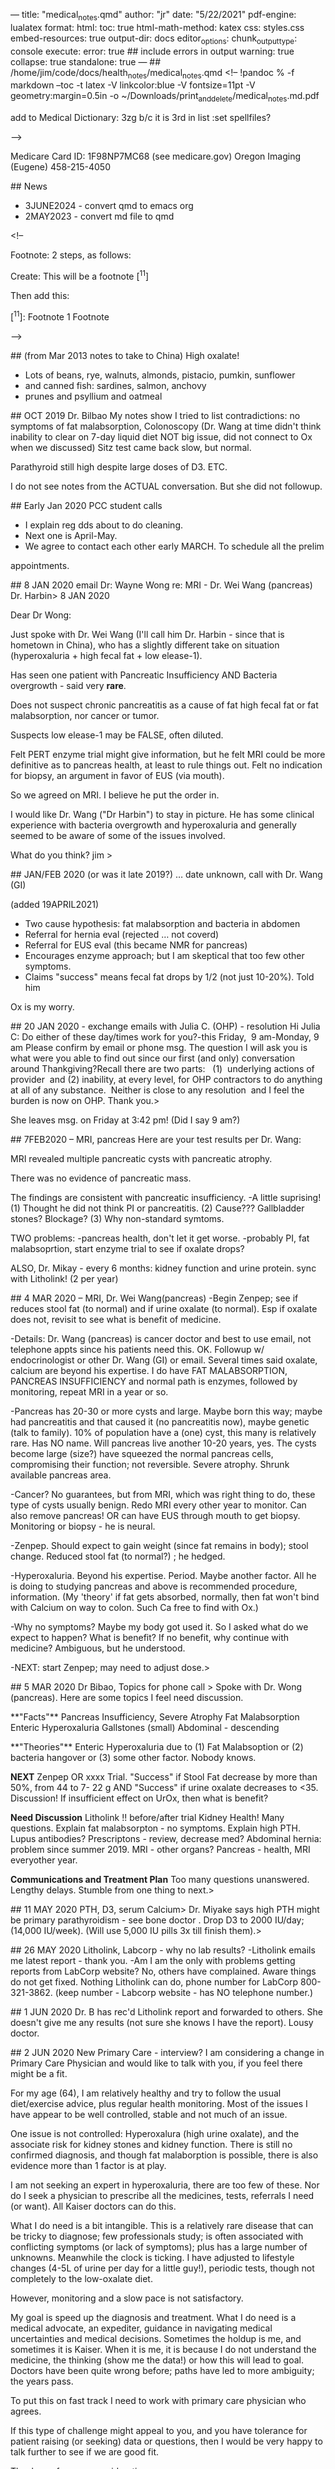---
title: "medical_notes.qmd"
author: "jr"
date: "5/22/2021"
pdf-engine: lualatex
format:
    html:
        toc: true
        html-math-method: katex
        css: styles.css
        embed-resources: true
output-dir: docs
editor_options: 
  chunk_output_type: console
execute: 
  error: true                   ## include errors in output
  warning: true
  collapse: true
  standalone: true
---
## /home/jim/code/docs/health_notes/medical_notes.qmd
<!--
!pandoc % -f markdown --toc -t latex -V linkcolor:blue -V fontsize=11pt -V geometry:margin=0.5in -o ~/Downloads/print_and_delete/medical_notes.md.pdf

add to Medical Dictionary:
3zg
b/c  it is 3rd in list :set spellfiles?

-->

Medicare Card ID:   1F98NP7MC68   (see medicare.gov)
Oregon Imaging (Eugene) 458-215-4050

##  News
-   3JUNE2024 - convert qmd to  emacs org
-   2MAY2023  - convert md file to qmd

<!--

    Footnote:   2 steps, as follows:


Create:
        This will be a footnote [^11] 


Then add this:

        [^11]:  Footnote 1  Footnote 

-->


##  (from Mar 2013 notes to take to China)
High oxalate!
- Lots of beans, rye, walnuts, almonds, pistacio, pumkin, sunflower
- and canned fish:  sardines, salmon, anchovy
- prunes and psyllium and oatmeal

## OCT 2019  Dr. Bilbao
My notes show I tried to list contradictions:    no symptoms of fat
malabsorption, Colonoscopy (Dr. Wang at time didn't think inability to clear on
7-day liquid diet NOT big issue, did not connect to Ox when we discussed)  Sitz
test came back slow, but normal.

Parathyroid still high despite large doses of D3.
ETC.

I do not see notes from the ACTUAL conversation.   But she did not followup.



## Early Jan 2020  PCC student calls
-	I explain reg dds about to do cleaning.
-	Next one is April-May.
-	We agree to contact each other early MARCH.   To schedule all the prelim
appointments.

##  8 JAN 2020   email Dr: Wayne Wong re: MRI - Dr. Wei Wang (pancreas) Dr. Harbin> 
8 JAN 2020

Dear Dr Wong:

Just spoke with Dr. Wei Wang (I'll call him Dr. Harbin - since that is hometown
in China), who has a slightly different take on situation (hyperoxaluria + high
fecal fat + low elease-1).

Has seen one patient with Pancreatic Insufficiency AND Bacteria overgrowth - said very *rare*.

Does not suspect chronic pancreatitis as a cause of fat high fecal fat or fat
malabsorption, nor cancer or tumor.  

Suspects low elease-1 may be FALSE, often diluted.

Felt PERT enzyme trial might give information, but he felt MRI could be more
definitive as to pancreas health, at least to rule things out.    Felt no
indication for biopsy, an argument in favor of EUS (via mouth).

So we agreed on MRI.  I believe he put the order in.

I would like Dr. Wang ("Dr Harbin") to stay in picture.   He has some clinical
experience with bacteria overgrowth and hyperoxaluria and generally seemed to
be aware of some of the issues involved. 


What do you think?  jim
> 

##  JAN/FEB 2020 (or was it late 2019?) ... date unknown, call with Dr. Wang (GI)

(added 19APRIL2021)
  *  Two cause hypothesis:   fat malabsorption and bacteria in abdomen
  *  Referral for hernia eval (rejected ... not coverd)
  *  Referral for EUS eval (this became NMR for pancreas)
  *  Encourages enzyme approach; but I am skeptical that too few other symptoms.
  *  Claims "success" means fecal fat drops by 1/2 (not just 10-20%).   Told him
  Ox is my worry.

## 20 JAN 2020 - exchange emails with Julia C.  (OHP) - resolution
Hi Julia C:
Do either of these day/times work for you?-this Friday,  9 am-Monday, 9 am
Please confirm by email or phone msg.
The question I will ask you is what were you able to find out since our first (and only) conversation around Thankgiving?Recall there are two parts:   (1)  underlying actions of provider  and (2) inability, at every level, for OHP contractors to do anything at all of any substance.  Neither is close to any resolution  and I feel the burden is now on OHP.
Thank you.> 

She leaves msg.  on Friday at 3:42 pm!   (Did I say 9 am?)

## 7FEB2020 -- MRI, pancreas
Here are your test results per Dr. Wang:

MRI revealed multiple pancreatic cysts with pancreatic atrophy.

There was no evidence of pancreatic mass.

The findings are consistent with pancreatic insufficiency.
-A little suprising!   
(1) Thought he did not think PI or pancreatitis.
(2) Cause???  Gallbladder stones? Blockage?
(3) Why non-standard symtoms.

TWO problems:
-pancreas health, don't let it get worse.
-probably PI, fat malabsoprtion,  start enzyme trial to see if oxalate drops?

ALSO, Dr. Mikay - every 6 months:   kidney function and urine protein.
sync with Litholink! (2 per year)


## 4 MAR 2020 -- MRI, Dr. Wei Wang(pancreas)
-Begin Zenpep; see if reduces stool fat (to normal) and if urine oxalate (to
normal).  Esp if oxalate does not, revisit to see what is benefit of medicine.

-Details:  Dr. Wang (pancreas) is cancer doctor and best to use email, not
telephone appts since his patients need this.   OK.  Followup w/
endocrinologist or other Dr. Wang (GI)  or email.   Several times said oxalate, calcium 
are beyond his expertise. I do have FAT MALABSORPTION, PANCREAS INSUFFICIENCY
and normal path is enzymes, followed by monitoring, repeat MRI in a year or so.

-Pancreas has 20-30 or more cysts and large.   Maybe born this way; maybe had
pancreatitis and that caused it (no pancreatitis now), maybe genetic (talk to
family).  10% of population have a (one) cyst, this many is relatively rare.
Has NO name.  Will pancreas live another 10-20 years, yes.   The cysts become
large (size?) have squeezed the normal pancreas cells, compromising their
function; not reversible. Severe atrophy. Shrunk available pancreas area.

-Cancer?  No guarantees, but from MRI, which was right thing to do, these type
of cysts usually benign.   Redo MRI every other year to monitor.  Can also
remove pancreas!   OR can have EUS through mouth to get biopsy.   Monitoring or
biopsy - he is neural.

-Zenpep.   Should expect to gain weight (since fat remains in body); stool
change.   Reduced stool fat (to normal?) ; he hedged.

-Hyperoxaluria.  Beyond his expertise.  Period.  Maybe another factor.   All he
is doing to studying pancreas and above is recommended procedure, information.
(My 'theory'   if fat gets absorbed, normally, then fat won't bind with Calcium
on way to colon.   Such Ca free to find with Ox.)

-Why no symptoms?   Maybe my body got used it. So I asked what do we expect to
happen?   What is benefit?   If no benefit, why continue with medicine?
Ambiguous, but he understood.

-NEXT:  start Zenpep; may need to adjust dose.> 

## 5 MAR 2020 Dr Bibao, Topics for phone call > 
Spoke with Dr. Wong (pancreas).   Here are some topics I feel need discussion.

**"Facts"**
Pancreas Insufficiency, Severe Atrophy
Fat Malabsorption
Enteric Hyperoxaluria
Gallstones (small)
Abdominal - descending

**"Theories"**
Enteric Hyperoxaluria due to (1) Fat Malabsoption or (2) bacteria hangover or
(3) some other factor.  Nobody knows.


**NEXT**
Zenpep OR xxxx Trial.
"Success" if Stool Fat decrease by more than 50%, from 44 to 7- 22 g
AND
"Success" if urine oxalate decreases to <35.   Discussion!
If insufficient effect on UrOx, then what is benefit?

**Need Discussion**
Litholink !!   before/after trial
Kidney Health!  Many questions.
Explain fat malabsorpton - no symptoms.
Explain high PTH.
Lupus antibodies?
Prescriptons - review, decrease med?
Abdominal hernia: problem since summer 2019.
MRI - other organs?
Pancreas - health, MRI everyother year.


**Communications and Treatment Plan**
Too many questions unanswered.  Lengthy delays. Stumble from one thing to next.> 

## 11 MAY 2020  PTH, D3, serum Calcium> 
Dr. Miyake says high PTH might be primary parathyroidism - see bone doctor .
Drop D3 to 2000 IU/day; (14,000 IU/week).   
(Will use 5,000 IU pills 3x till finish them).> 



## 26 MAY 2020  Litholink, Labcorp - why no lab results?
-Litholink emails me latest report - thank you.
-Am I am the only with problems getting reports from LabCorp website?   No,
others have complained.   Aware things do not get fixed.  Nothing Litholink can
do, phone number for LabCorp 800-321-3862.  (keep number - Labcorp website -
has NO telephone number.)



## 1 JUN 2020  Dr. B has rec'd Litholink report and forwarded to others.
She doesn't give me any results (not sure she knows I have the report).  Lousy
doctor.

## 2 JUN 2020  New Primary Care - interview?
I am considering a change in Primary Care Physician and would like to talk with
you, if you feel there might be a fit.

For my age (64), I am relatively healthy and try to follow the usual
diet/exercise advice, plus regular health monitoring.  Most of the issues I have
appear to be well controlled, stable and not much of an issue.   

One issue is not controlled:   Hyperoxalura (high urine oxalate), and the
associate risk for kidney stones and kidney function.  There is still no
confirmed diagnosis, and though fat malaborption is possible, there is also
evidence more than 1 factor is at play. 

I am not seeking an expert in hyperoxaluria, there are too few of these.  Nor
do I seek a physician to prescribe all the medicines, tests,
referrals I need (or want).  All Kaiser doctors can do this.

What I do need is a bit intangible.   This is a relatively rare disease that
can be tricky to diagnose; few professionals study; is often associated with
conflicting symptoms (or lack of symptoms); plus has a large number of
unknowns.  Meanwhile the clock is ticking.    I have adjusted to lifestyle
changes (4-5L of urine per day for a little guy!), periodic tests, though not
completely to the low-oxalate diet.  

However, monitoring and a slow pace is not satisfactory.  

My goal is speed up the diagnosis and treatment.  What  I do need is  a medical
advocate, an expediter,  guidance in navigating medical uncertainties and
medical decisions.  Sometimes the holdup is me, and sometimes it is Kaiser.
When it is me, it is because I do not understand the medicine, the thinking
(show me the data!) or how this will lead to goal.   Doctors have been quite
wrong before; paths have led to more ambiguity;   the years pass.  

To put this on fast track I need to work with primary care physician who
agrees.

If this type of challenge might appeal to you, and you have tolerance for
patient raising (or seeking) data or questions, then I would be very happy to
talk further to see if we are good fit.

Thank you for your consideration.

jim rothstein


## 11 JUN 2020 ?   FALSE ALARM ... no heart issues
-- chest discomfort gas, heart, other?   for past several days.   ZERO aerobic
exercise (covid-19) and brisk walk to Amazon led me to freeze,  discomfort
along the way ... need to make repeated stops.   But recovered.  However,
discomfort seemed to linger.
-- Kaiser advise nurse says go to ER.  Now.
-- Drive to Westside.   1st class service!  @ 4am; people with nothing to do?
ekg - normal; blood tests - normal;  chest xray - normal (ie no TB issues).
-- Followup with Dr. H on Monday 16, June.   Seems all normal.  Urges 'stress
test' -- will do.
-- He checks EAR, SKIN ... psyorisis ... more meds coming for SKIN.   LEFT
mineral oil to remove wax buildup.  Then shower.
-- Show him above letter;  says Bilbao one of the smartest.   ; not his job to
make doctor suggestions;  all Kaiser doctors great; just call to change;

## 16 JUN 2020  Miyake punts .... Enter Dr. Carl...
-- Nephro calls, tele appt with Dr C in July;  apparently discussion bet he and
Miayke;   since Dr. C had academic appointment (so?) he will now handle my
case.  OK.
-- Litholink, time from 1st request (fall '19) continuing till now, can we go
ANY SLOWER??  If i didn't have results myself, none of the doctors seem to feel
I know results in any reasonable timeframe.   Just low priority for all.

## 2 JUL 2020,  Call w/ Dr. Lam, new Urologist
-	seems to question whether have enteric hyperoxaluria
- PLAN;  contact him after Dr. Call.
-	kub - often useless, suggest ultrasound, then CT,  note:  ultrasound can
sometimes exaggerate size of stones
- Asked hydrothiazide (told him K+ problem)
- normally, defers to nephrology but we discussed transition bet Mikayke
		and Dr. Call (I had nothing to do with it)
- strongly endorsed Dr. Coe (read his papers:  clearer)
- raised Q about **renal hypercalcemia** (high serum Ca).... ("calcium leak" in kidney and mentioned PTHT)
- seemed to have good investigative attitude,  practical knowledge

## 23 JULY 2020  Dr. Carl - nephrology - telephone
-	Seems to have done his homework, well-prepared.   Lengthly phone call.
- Seemed to understand my hesitation re: pancreatic enzymes:  what problem trying
  to solve?  Will this reduce urine Ox?  What improvement in GI are we expecting
  w/ enzymes,  given lack of symptoms now?
- His focus  seemed to be avoid stones.   My focus seems to be high UrOx.
- He admitted to have seen patients on dialysis due to high UrOx (without stones.
- His idea:   perhaps what is normal for others, is not my normal. In particular:
PTHT, Urine Ca, UrOx.   He also spoke with Dr. Lam today, and sounds like some agreement:
  - get CT to see if ANY stones, even small.
	- if none, then we might be able to assume that my current numbers are normal for ME.
	- I was hesitant.  Need to learn a bit more about "everyone's normal is differnt" and that high UrOx is not such a major concern for ME.

- ALSO, suspect parathyroid may become OVERACTIVE (happens).  Has seen its
  **removal** lead to NO stones.
- WILLING to talk to Coe, Liske et al.
- Wants to talk again in 1 month.  My position is (or should be) open to almost
  anything, just want to see some evidence doing A has worked in others and nonot
  guessing.

***
---

August  5, 2020

Dear Dr. Lam and Dr. Carl:

First, greatly appreciate your telephone calls and time and offers to assist. Apologize for delay.

You have brought up ideas that various factors might be related to hyperoxaluria and recent high PTH levels.  I would like to learn more specifics.   In particular, agreeing to a plan to systematically test your ideas would be a very big help.   I want to understand the significance of the various anomalies uncovered in recent years. 

In no particular, order here is my list:

- Urinary Oxalate.
- Pancreas heath, pancreatic atrophy, stool fat.
- Kidney health, long-term  (even if absence of stones).
- Parathyroid health.
- GI, including possibility of bacteria (hernia) + fat malabsorption.
- Utility of various prescriptions/supplements.


Separately, I will prepare graph of 24-hour Urine Oxalate since 2014 so you can
see the wide variation.

I am also trying to find records of Thiazide (1999-2009?), and the low Potassium
and bilirubin results, till a doctor terminated the prescription.

Reference:  [kidney oxalate] ( https://www.kireports.org/article/S2468-0249(18)30171-2/pdf)

-	KCitrate - daily dose 
-	Vitamin D3, Now: ~15,000 IU per WEEK.   
- Vitamin D3, (2017? - spring 2020):   27,000 IU per Week, per OSHU to correct parathyroid (did not work).
- Calcium Citrate Supplement - ~1000 - 1200 mg per DAY, w/o D3 (plus dairy, dietary sources).   Is this working?
- Low Salt Diet   - >20 years. (not perfect, but careful. )
- Low Oxalate Diet  - tried, but very difficult. careful, but not fully
  compliant. (healthy foods often rich in Ox); Anecdotally,  urine ox is high
  EVEN if I refrain from all oxalate.  Is this working?


Here is [ Dr Coe's website: ] (https://kidneystones.uchicago.edu )

Thank you again.

jim rothstein


September 1, 2020

Dear Dr. Lam and Dr. Carl:

Anticipating our phone conversations schedduled for this month, I am collecting a
few questions on my mind.   This is supplement to my August 2020 note to you, but
in the form of questions:

	Risks of abandoning any pretent of low-oxalae diet and return to vegetarian
		diet rich in pulses (lentils, beans) and nuts (plus the usual good
		vegetable)?

		Why?	I was heathliest on this diet; lowest lipids, glucose, best stool,
		lowest weight etc.   The diet seemed to match all the modern dietary
		information, which low-oxalate tramples upon.


You have brought up ideas that various factors might be related to hyperoxaluria
and recent high PTH levels.  I would like to learn more specifics.   In
particular, agreeing to a plan to systematically test your ideas would be a very
big help.   I want to understand the significance of the various anomalies
uncovered in recent years. 

In no particular, order here is my list:

- Urinary Oxalate.
- Pancreas heath, pancreatic atrophy, stool fat.
- Kidney health, long-term  (even if absence of stones).
- Parathyroid health.
- GI, including possibility of bacteria (hernia) + fat malabsorption.
- Utility of various prescriptions/supplements.


Separately, I will prepare graph of 24-hour Urine Oxalate since 2014 so you can
see the wide variation.

I am also trying to find records of Thiazide (1999-2009?), and the low Potassium
and bilirubin results, till a doctor terminated the prescription.

Reference:  [kidney oxalate] ( https://www.kireports.org/article/S2468-0249(18)30171-2/pdf)

-	KCitrate - daily dose 
-	Vitamin D3, Now: ~15,000 IU per WEEK.   
- Vitamin D3, (2017? - spring 2020):   27,000 IU per Week, per OSHU to correct parathyroid (did not work).
- Calcium Citrate Supplement - ~1000 - 1200 mg per DAY, w/o D3 (plus dairy, dietary sources).   Is this working?
- Low Salt Diet   - >20 years. (not perfect, but careful. )
- Low Oxalate Diet  - tried, but very difficult. careful, but not fully compliant. (healthy foods often rich in Ox); Anecdotally,  urine ox is high EVEN if I refrain from all oxalate.  Is this working?


Here is [ Dr Coe's website: ] (https://kidneystones.uchicago.edu )

Thank you again.

jim rothstein


## F 4 SEPT 2020
Telephone appt with Dr. Carl (nephrology).  Didn't talk to GI.  So recommedaton
is CT and if NO tiny stones, then conclude this level of UrOx is good baseline
with me.

Ugggg .... Next 45 min?   Get a F* inclusive plan;  show me data; account for
pancreas, hyperox, etc etc  ... repeat and repeat.   Going nowhere. Don't want
repeat it all here.

## M 7 SEP 2020   DDS, OHP complaint
See email.   Zero response from OHP for March 2020 termination from OHSU.


## 21 SEP 2020  Dr. Lam, urology

  *  See note I sent (pdf).   Need for consensus.   He was not as prepared this
    mtg. Says he spoke to Dr Carl, but seems like I am repeating myself often and
    do not move forward very much.   Did say PTH is not make worry, b/c my serum
    calcium is OK (except for one point).


## 21 SEP 2020  DDS,  ODS Cathy, sees nothing in my record.   Says, OHSU must
give reason.  I read her the email (Mar 9 2020).   Said OHSU now beginning to
take patients again (Covid),  but I argued my termination was nothing to do with
Covid and arbitrary - long history.  She calls OHSU, I am on hold... long. (total
call ~ 56') Then she gets back and says she needs to research this 5-7 days.  OK.
Sounds like she didn't understand whatever OHSU said to her. Says she does not
want to give me incorrect info.  ??    MY reply:   PLAY BY RULES: If there is
supposed to be dismissal letter, why not sent?    INVESTIGATE does not mean
telling whatever they say as truth and CLOSE.   Too bad if they didn't like that
I went after them after the first time they did this.   Cathy seemed to
undrestand.  Wanted me to make appt with another ODS DDS, but I am not sure if
that rules out returning to OHSU (assuming things can be smoothed out).

Voice (22 SEP 2020) from Cathy:   "You were dismissed due to some behavioral
difficulties. And if you want to find out more information...   "  Dismissal
letter coming (now?)  That's an invesigation?  Specifically told not to
believe them anymore than she should believe me: investigate!   Each time story
different.  This is just a madeup story!

##  Sat  07 Nov 2020  Kaiser, DDS, Cleaning
Kaiser cleanings are fast!  (1 hour) 
3 month cleaning cycle, "perio maintenance"
This is NOT "deep cleaning", which requires anesthetic & is ONE quadrant per
time.  I do  NOT need this.
CLAIM:  Manual cleaning is just as good as with water drill.   Due to Covid,
manual is safer for dentist.Younger hygenists are taught water drill
CLAIM:  ACT (fluoride) is good.   But Lisertine does NOT have benefit. It does
kill bacteria, but when bacteria returns it uses dead as food.  Hygienist didn't
think necessary to continue.
CLAIM:   BUTLER has better floss that won't shred.
CLAIM:  G-U-M little brushes - to poke - are very good; but G-U-M tool that
slides between teeth is too smooth, like GLIDE.  

##  T  09 Nov 2020    kidney, Dr Carl
  *  Since Litholink delayed (nobody watching!), Dr Carl moves telephone appt to
late Dec.   Didn't I tell him reluctant to change date; going into queue always
adds another 6 weeks;  believe he said he would help.

  *  So wrote yet another note to him asking him to confirm that purpose of Dec mtg
to present me a plan (see letters).
  *  Then, unrelatd, ultrasound people call me to schedule.   OK, but they say must
be done in late Dec.   OK, so I call Kaiser nephrology nurse Laura ... what is
going on?   She checks and says Dr. Lam ordered it!.   
  *  Give her message:   people coordinate!   why so hard?   And made it clear to
her that I expect Dec mtg to be consensus.    aya ... justing wasting my time.
  *  Why so difficult for medical profession to work together??   Still nothing from
Dr. Carl confirming Dec mtg.  **Why so hard?**

\newpage

Litholink Report:   23 NOV 2020  <br>
**Rothstein, Jim  MRN: 53662095** <br> 
DOB:  12/23/1955  

## Patient information/comments below.  <br>
  - Also pt asks Litholink to check these doctors are properly authorized to
    ORDER and RECEIVE reports Litholink:   Kaiser NW:  Dr. Denise Bilbao; Dr.
    Daniel Carl

  - PLEASE NOTE:   Pt has NO official diagnosis.  Many doctors.  Suspected
    enteric and fat malabsorption.  However, symptoms often contradict diagnosis.
    Pancreatic atrophy is confirmed. "Theories"  range from fat malabsorption,
    PTH (high), bacteria issue in abdominal hernia, low calcium, "you just have
    it", "your body may have adjusted and this is now normal".    Pt asks if
    certain diet is not cause? 

  - PLEASE NOTE:   Dec 23, 2020 -  Kaiser doctors to present to Pt consensus and
  comments on ALL the above possible causes.   Provide specific options and
  medical references to guide confirmed diagnosis and then actual treatment.

## Page 1
  - No comments.

## Page 2
  - No comments.


## Page 3 -- Interpretation of Laboratory Results

  - No bowel disease or bowel surgery.   <br>
    Your NOTES are Correct.

  - High protein intake (PCR is high, 1.4g/kg/d).   <br>

    Pt ate 1 can sardines (in 2 servings), nuts, beans, yogurt, cheese and too
    much ice cream - during test and 36 hour preceding. Pt surprised this is high
    protein and now asks for doctor's guidance. 

  - Pt maintains **food intake log for almost all 24 hour urine tests** (since
    2014)

  - Low calcium diet   <br> 

    Pt skeptical.   Pt says diet rich in Calcium (dairy, sardine bones,
    low-oxalate veg) PLUS takes CaCitrate supplements.  
    Patient open to "clinical evaluation".

  - Low Oxalate Diet.  <br>

    Pt unable to maintain very low Ox diet, considers too unhealthy
    compared to normal diet.   Also, results from 2014 indicate extremely low Ox
    diet did not bring UrOx into normal range. Has been through 'dietary consult'
    but says will gain weight and eat unhealthy foods or healthy foods (eggs) in
    unhealthy amounts.  

    Pt is open to diet changes -- if done if controlled, precise manner.   Pt
    willing to minimize all dietary oxalate, below tolerable, for testing
    purposes.  Pt  wants to know how long BEFORE beginning 24-hour urine test to
    refrain from Oxalate.

  - Change diet repeat 6-12 weeks.  <br>
    Pt willing to do.  Again asks for pre-test TIME needed for high-protein or
    high oxalate to clear urine.

  - Primary Hyperoxalura -  <br> 

    Pt has been tested (Mayo Clinic trial) and urine tests (Ore Health-Science U
    OHSU  chromatography) negative. (Exact details unknown.)

  - Urine glycolate and glycerate measurements.   DNA testing.  <br>
    Pt has no objection.

  - Low Urine Citrate.  <br>

    Pt confirms adherence to KCitrate 4 x 10MET per day (compliance > 95%) and
    CaCitrate 1000mg -1200mg per day (compliance > 95%)

    Pt is looking offline historic Urine Citrate 24 levels - PRE KCitrate.  Feels
    certain that in 2014 level was low that KCitrate added. Recalls results calibrated
    with 3 x 10 MET before doctor decided to go with 4x10 MET per day, unchanged
    to this day.

    Latest eGFR = 53  (Eastern European origin)

    Pt willing to increase dose and **retest in 6 weeks, as suggested** (early
    Jan 2021).

  - High Urine pH <br> 
    Pt says always high;  assumed it was to high vegetable intact (esp Kale,
    Bok Choy, Broccoli)  Often with every meal.

  - Alkali
    Potassium Citrate

  - Urine Uric Acid
    Pt says pre-Allopurinol, **Urine Acid 24 was as high as 950 (7/29/14)**

## Page 5 - Serum Chemistry

  - Race
    Pt is Eastern European descent.

  - Serum Calcium  <br>   
    Pt asks why all Serum Chemistry missing for 23 NOV 2020 test? <br>
    Kaiser Lab (same date) report serum calcium 9.4 mg/dL and serum creatinine
    1.40 mg/dL  (eGFR=53)

##  Page 6 - 9 
  - No comments.

##  NEXT?
  - Raise KCitrate to 5 x 10 MET per day, retest early Jan 2021.   Kaiser agrees?
  - Can minimize diet UrOx and take care with protein.   Compare to Nov 23
  results.

\newpage

22 DEC 2020

Summary:
Telephone Conversation - Dr Carl and Jim Rothstein  

VERSION 0.0002

Changes from 0.0001  
- see PTH Elevated: May 2020 reduced D3: Related to serum calcium drop?  
- GI/Pancreas:  notes from Dr Wei Wong (Pancreas - MRI), Dr Wayne Wong (GI), Dr
  Lam (urology - PTH)  

## If anything below is incorrect, please let me know right away.  
Appreciate if henceforth all Kaiser doctors refer to latest version of
this document so that we are all on the same page. 

***

By topic, not chronology, this is my understanding:

## Secondary Hyperoxaluria.( responsible Dr:   Dr Carl).
- Highest Priority problem.  #1 ailment.

## Litholink, 
-  repeat 24hr urine with KCitrate at 5 x 10 MET vs 4 x 10 (Nov 2020).
(order:  Dr. Bilbao,  results:  Dr Carl?)  **PT DEADLINE:   2nd week January.**
-  This should not delay anything else in this document. This in parallel to
other activities. 

- Also, please review my reply to Litholink comments.  I would like that reply and
  questions  to be part of this summary.
- Please see question re:   high protein diet and low calcium diet (Pt
skeptical).  What corrective changes, if any, to make? **Pt needs guidance.**
- Goal:  Rule out as many "possibilities" as possible, so Dr. Asplin (Litholink)
is able to help us zero on important data.


## Urine Oxalate (Dr.Carl)
- Investigate:   How much does UrOx vary in pts with secondary hyperoxaluria? (See Coe)


## Discussion with outside experts. (Dr Carl).
- Absolutely welcome.
- However:  I would like to Kaiser doctors to be on same page first. Not case
  now.  Outside experts should be reserved for the really hard, focused
  questions.  

- Original plan was to do this mid-January 2021.   Pt hopes everyone will
  cooperate to get this back on track.

## Pancreas, GI, Fat Malabsorption (Dr Wayne Wong, "Dr GI")
- Pt has numerous Pancreas, GI questions, not all covered here.
- Pt to make telephone appointment w/ Dr Wayne Wong and others ??
- As of late 2019, pancreatic insufficiency (PI) and fat malabsorption (FM) very
  suspect, possible bacteria in abdominal hernia (AH).   Dr GI (Wayne Wong)
  recommended enzymes for PI, with expectation that 72 Stool Fat would decrease
  by 50% or more.  Effect on UrOx unclear.
- Pt insurance (OHP) rejected Dr GI hernia referral.  
- Early 2020, Dr. Wei Wang ("Dr Pancreas") recalls seeing only one other case of
  both PI and bacteria:  *rare*.   Without symptoms, possible not PI.
- MRI confirms Pancreas Atrophy (PA), has 20-30 or more cysts and large (*rare to
  have more than one!*) and consistent with PI.  No need for EUS, though I can;
  repeat MRI in 2 years, monitor.  No pancreatitis, but I DID HAVE IT.  (Pt has
  no recollection of such, except for lactose intolerance age 19-20).  Normal
  recommendation is enzymes.
- As to why no symptoms of PI, Dr. Pancreas said "your body may have adjusted".
  No opinion related to hyperoxaluria. (Ref email and notes, 8Jan 2020 and 4APR
  2020)
- Zenpep.   Should expect to gain weight (since fat remains in body); stool
  change.   Reduced stool fat (to normal?); he hedged.  Also may need adjust
  dose.

***

- QUESTION:  health of each organ?   Why so many do I have "*rare*" situations? 

***
- Please NOTE:   To understand Pt thinking, please give weight to following:

 > When Dr. Wong said "clinically not possible" and Dr Miyake said "unique",  I
  stop listening.   You have not seen this before.  Perhaps a failing on part.
  In math once the proof shows  a contradiction or uniqueness, you are done.
  More talking won't get us anywhere.


## PTH Elevated . (Dr Lam?)
- Back burner.   Mildly elevated.  Monitor.
- Not related to hyperoxaluria.
- Review if  Serum Ca rises.
- (**26 DEC 2020:  D3 supplementation reduced May 2020, from >25k IU to 15k IU.
Explains drop in serum Calcium? **)

## Calcium, Calcium, Calcium (Dr. Carl?)
- Off the table.   Kaiser promoted this for  years.  
- It is not the fix.   Calcium intake + supplements seems more than adequate (to
Pt).


## CT scan, kidney stone burden.
- Back burner.  Can reconsider if (a) evidence shows this snapshot is good
predictor of future kidney stones (1-10 years) or (b) medical situation changes.


\newpage


##       29 DEC 2020  U/S, 1 stone

##  Fri  08 Jan 2021  misc litholink, dr carl, lab blood draw
Spoke at length with Tina Rybolt (630-361-0427) handles dr approvals and knows
the process.   Explained ordering and blood draw.   (See
2021_procedures_litholink ...)

*  Next 24-hour litholink as soon as kit arrives
*  5 x 10 MET  for KCitrate (b/c low)
*  VERY LOW OX DIET .... no nuts, no beans .... (eat ice cream and bread)
*  EASY on protein ....
*

##  Mon  11 Jan 2021    EAR,  dry skin, 
* Left ear blocked past week, barely even hear in left.
* Nurse - BOTH blocked.   Uses water to flush out both - disgusting brown globs.
* There are TWO problems:

### Inner Ear, ie channel - nothing goes in (see Exception)
  * problem is wax;  natural;   nothing I can do.
  * no mineral oil, no q-tips (makes it worse)
  * periodically return to have flushed out!
  * Why not a problem before? (Actually, it was problem ~ 1-2 years ago)
  * **Exception** if ears blocked,  3 days BEFORE returning for cleaning, drop
mineral or baby oil into channel (softens the mass, to make extraction easy).  

### Outer Ear, ie NOT channel,  skin very dry.
  *  Use a lotion, Vaseline, "acquafor" 
  *  If bleeding from outer skin, SEE PROVIDER.

2 hours after nurse cleans ears,  LEFT ear feels clogged again.  Hearing is fine,
however.


##  Tue  12 Jan 2021  Questions for Dr. Asplin
\newpage  

14 JAN 2021

Dear Dr. Asplin:

We corresponded in May 2019 re: Hyperoxaluria.     I am Litholink patient with
secondary Hyperoxaluria with no diagnosis.    Dr Daniel Carl, a neprhrologist at
Kaiser in Portland, Ore, will contact you shortly.   I hope you will have time to
review recent Litholink reports with him and also discuss my questions.    

Thank you.

23 NOV 2020 - Collection and Litholink Report  
13 JAN 2021 - Collection (repeat, increased KCitrate, very low diet Ox, low
protein)


1. Litholink report:   23 Nov 2020 collection  
    You should have my comments on this report, in particular references to high
    protein diet, low calcium diet, adherence to KCitrate, urine pH, and of
    course UrOx.   Appreciate if you review.   

    Note:  May 2020 Vitamin D3 supplement decreased from 25,000IU per week to
    15,000 IU per week.  (PTH did not drop with higher dose.)

2. Variation  in UrOx?  Please see Graph.  
  Several values are from Litholink, the remainder from Kaiser Lab.   Please
  comment on variation in values.       Can you refer us to a reference which
  discusses variation of urine oxalate and significance?

3.  Diet - Contribution to UrOx?  
  To study effect of dietary oxalate on urinary oxalate, is it possible to set up
  a prescribed series of diet and sequence of 24-hour urine tests?  Clinical trials appear
  to use this method.   Can you refer us to a reference to describe how to do
  this?

4.  Because the urinary oxalate  is so variable, pt feels can not single out any
    one value and conclude "we are heading in right direction" or "improvement
    over last time."   

    Do you agree?  Can you suggest a testing procedure?
    
5.  Dr Carl of Kaiser will ask you about pancreatic enzymes.   Please understand
    Pt is skeptical because symptoms of fat malabsorption are missing:  no
    diarrhea, no malnutrition.    Will pancreatic enzymes affect urinary oxalate
    and if so by how much?   Again, do you have reference?

There are many more specific questions, but guidance on these topics
would be wonderful start.

Thank you.

jim rothstein

Attached:  
  * Urine Oxalate 2014-  
  * Urine Citrate 2014-  
  * Serum Calcium 2014-  

##  Fri  15 Jan 2021 Blood labs, Q to Asplin
*  Asked Dr. Carl to contact Dr Asplin, all my questions, comments are posted.
*   Kaiser labs come back, a little too good:  GLU 97, eEFG = 58 and THIS while
    on lousy low-Ox diet, low protein and plenty of sugar.


##  Tue  26 Jan 2021   Dr Cynthia Tai( Donna: 503-786-1158), Dr Carl seems just lost...
*  email from Dr Carl:  did I do 24-urine test?    No response to any of my
    earlier emails.   Not on the ball.  (see correspondence for my return email.)
*  call Dr. Tai (head of Nephrology); last spoke ~ April 2019; need to have
    another discussion:
    *  **Kaiser can't handle this.**  You can monitor, but 6+ years and many, many
        doctors.  
    *  **Need to admit that.**   Then need referral outside of Kaiser, OHSU.  Step
        ONE Admit you not set up to do this.   Maybe too busy; Maybe problem
        falls inbetween what you guys do.
        *  No urgency.
        *  No team.  Stop saying it.   Left and Right never on same page.
        *  I document:  Still never on same page.
        *  Tiring for me;  must be tiring for you.
        *  Endless breaking in new doctor , which takes literally foreever to get
            upto speed (I often give up .... then things sit for months/years.)
        *  Primary Care doctors NOT able to coordinate.   Stop saying this.
        *  Never stay on schedule.
        *  Often do not even follow-up or not follow-up to each Q.
        *  Kaiser may be able to do the care;  but you CAN NO LONGER take the
            LEAD.   **You must admit this.**

        
## WED 27 JAN 2021  Mellissa calls me (503-314-5926)
*  Overseas different Nephrology offices.
*  Listened; seemed sympathetic;   will talk to Dr. Tai;   who knows?

##  Thu  28 Jan 2021 Dr. Tai calls - leaves no number
*  Sounds like 'gee what's going on'.
*   I call Melisa  (1)  EXACTLY kind of problem past (2)  leave a damn phone
    number (3) if she doesn't know what is going; she needs to get up to speed.
    Said thanks and hung up.
* Dr. Tai calls later; leaves msg.  Out tomorrow; in hospital today so can not
    give any phone b/c moves about (is this BULLSHIT? Is this how doctors
    communicate with each other ... hit and miss??  ).   Doesn't sit at desk.
    Call Melissa and schedule time.
* I do not want to play this GAME.   1000s of emails.   Dr. Tai doesn't realize;
    she is END_of_LINE.    If she does not agree with my conclusion (Kaiser can
    NOT do it) or disagrees with my analysis; so be it;  nothing I can do.
    Talking to her IS NOT GOING TO CONVINCE anyone.  The data  stands for itself.
* My purpose is to (1) get Kaiser to admit FAILED  and (2) plan with me to get
    in front of a doctor (elsewhere)  who DOES have sufficient experience to
    handle OR guide Kaiser.  But outside person must be in lead.


##  Tue  02 Feb 2021 - Call with Dr. Carl; his call to Dr Asplin,  UrOx = 49 !
*  >60 minutes,  Dr Carl has NOT read my notes & Q prior to Asplin;  still
    progress ....  Details below:
\newpage

23 FEB 2021

VERSION - FINAL



This document:

*  Telephone Conversation - Dr Carl and Jim Rothstein   (02 FEB 2021)
*  Feb plan
*  Still open/unsure (post-Asplin)  
*  Questions for Dr. Lieske (Mayo)

See also:

*  Litholink Report  Nov 2020
*  Litholink Report  Jan 2021 
*  JR response to Nov 2020
*  JR questions to Dr. Asplin:   14 JAN 21

## If anything below is incorrect, please let me know right away.  

The purpose of this is to be sure we are all on the same page.    I would be
grateful if Dr. Lieske is willing to temporarily provide guidance and/or options.

The intermediate goal is a correct diagnosis of why I have hyperoxaluria.   The
longer term goal is how to minimize UrOx itself and protect against associate
risks of excess oxalate.    Can we see measurable results by June 1 ?
***


This list below is by topic, not chronology. Some items may be appear as repeats
because I either did not grasp the answer or have questions.   The first several
refer mostly to Dr. Asplin (Litholink) and then to Dr. Lieske (Mayo)


1.  Where we are now?
  *  Latest Litholink (with very low dietary oxalate) suggests these paths:
  *  DIET:  Is bulk of hyperoxaluria explained by  DIET?!   
  *  Remainder of UrOx, is there a hidden genetic possibility?
  *  GI/Fat malabsorption  - clearly I have problem here, but how does the data
      explain UrOx?
  *  There have been other suggestions, ranging from calcium, PTH and so forth; 

2.  Next step:  To verify latest Litholink:
    1.  Repeat asap with SAME diet 
    2.  Dr. Carl to obtain OHSU records that ruled out genetic.
    3.  Jim to collect prior diet records from 24-hour urines.
    4.  Stay with 4 KCitrate pills;  UrCitrate did rise with 5 pills, but 4 seems
        adequate.  Jim to supplement citrate with lime or tamarind (ample
        citrate?).
    5.  Since protein can also raise UrOx;  jim to maintain protein intake ~
        1g/1kg or about 70g per day.  (1 chicken breast = 30 g).  

3.  Still unclear or open: (post-Asplin)
    1.   Proper D3 supplement?  Is 15k ok (vs 25K) per week   (PTH; Serum Ca) See
          Asplin Letter #1.
    2.   Dr. Asplin  (Litholink) said variance in UrOx numbers are within
         'normal' for secondary hyperoxaluria.    Reference please.  Do we agree
         that because of this variation is **not useful to reference one data
         point"  or the last data point?  Asplin Letter #2

    3.  Calcium:   Is there agreement, low-calcium diet comment (Nov 2020) is not correct.
    2.  Calcium:   I do not see benefit of all the supplemental Calcium.  Yes, I
        know it is standard first line of treatment.   How to quantify benefit
        of this Calcium and confirm its necessity?   [^1]
    5.  Dr Carl of Kaiser will ask you about **pancreatic enzymes**.   ?  See
        Asplin Letter #5.   References?
     6. DIET Prescribed Ox diet used in clinical trials?   See Asplin Letter #3.
     7. Ur Uric Acid.  Why do I need Allopurinol? (see Nov 20 Litholink and
        Comment Litholink Page 3)

***


6. Assuming UrOx results are reproduced,  Dr. Carl to contact Dr. Lieske.  Goal
   is mid-February.

7.  On the table for leview with Lieske, the various strands:


    1.  ALL of the above  (Believe he has content for Kaiser and Litholink
        records)
    1.  DIET?!
    2.  Fat malabsorption/ GI issues
    3.  hidden genetic
    4.  Other, whatever is relevant to him:  PTH, Calcium, hernia ...
    5.  Everything else.  
  

    **CONSENSUS PLAN** means to me a systematic way to narrow down all the
    theories and surprises and appointments with doctors in every specialty.
    "Everyone on same page." Or, Dr X  knows what Dr Y is thinking/ordering.

    Every doctor entitled to his/her thoughts, of course.   But by "PLAN", I mean
    we have way of evaluating in reasonable timeframe, so we reduce, not
    increase, total open issues.   Can Dr. Lieske help identify the problem.
    **What steps to be done, in series or in parallel, and in what order.**

10. (Example:  not consensus) Pancreas doctor suggested that despite pancreatic
    atrophy my body "may have adjusted".  Lieske believes this?  Reference? 

    Avoid taking a year or more to investigate.



[^1]: For many years, Kaiser continued to recommend Calcium, more Calcium without
  observing any benefit.

12.   Calcium:  Is patient candidate for Ca  tracing?

13.   Comment.  Eliminating diet oxalate is NOT an answer.    

## Misc other questions (not for Lieske).

15.   Diet?   Sardines with bones.   But with or without skin??
16.   Fructose ... how much is too much?  (Ex 2-3 oranges /day and role in UrOx)?
17.   Lime ... benefit?
18.   Coe (Chicago) work with dietian.   Benefit?   First I want to know what
      portion of UrOx is due to Diet.


\newpage


##  Thu  11 Feb 2021, DDS - cleaning
  * FLOSS - purpose is disturb bacteria, so less concentrated.   NOT to clean.
  * Rear Teeth - OK to use GUM - extra srong flossers (not regular floss) if
      regular floss streads.
  * Mouth Guard - clean with soap and special brush.   Toothpaste (fluoride) is
      actually too abrasive and weakens material.   Use SOAP!
  * Jennifer works to 5 pm.   Other hygienists work later (ie take WES train in
      time to arrive 4:30 pm.)   At least 2 use manual scraping.
  * Disclosing tablet?    Mostly for students to see ;  


##  Sun  21 Feb 2021   Litholink, end 24-hour Collection, not very low-Ox
  *   Kaiser Lab a little confused about doctor's order.
  *   DIET is NOT very low oxalate; some nuts, avacado.. less than 'usual' but
      NOT LOW.

##  Tue  23 Feb 2021 will give heads-up to Lieske that Dr Carl may call.
  *  Fri Barb writes back asking Litholink, gave her last 4 .
##  Sat  27 Feb 2021 STONE passes, ~2-3 mm (at most)
* black, hours before penis feels something;  no blood no mess.   Couldn't fetch
    the stone.
* Dr. Lam replies .... inline with 5 mm stone from U/S  (U/S exaggerate


##  late FEB 2021  Dr. Carl is  "out-to-lunch"  
*   clueless whether he is getting Litholink (I get 10 days later, never heard
    from him). Disappointing.   This guy not reliable; not on top of things ... fortunately
    Lieske may be in picture:
*   Neprh calls for late Apr appt; now is early March ... total bs.

##  Thu  04 Mar 2021 Lieske replies:  phone call?
>  To me this looks dietary in nature. I think he’s on a very vegan leaning diet
>  based upon the patterns in the urine (high potassium, citrate and pH with the
>  high oxalate,  plus suppressed urine ammonium. We could offer him a video visit
>  if he likes.  John

\newpage

##  Tue  09 Mar 2021
Dear Barb:
  Attached please find:
  1.  Very latest Litholink report (Feb 2021)
  2.  Current prescription list
  3.  List of **prior** hyperoxaluria suggestions.

\newpage
09 MARCH  2021  

Rothstein, James  
23 DEC 1955
Mayo # 12261030


For Dr. Lieske - for use during phone call
(Will not make sense otherwise)

**PRIOR** Hyperoxaluria theories



1.   Take more calcium
1.   "You just have it" [hyperoxaluria]
1.   Take more D3 to reduce PTH [didn't]
1.   Surgery may fix PTH ( and hyperoxaluria ?)
1.   If 'stone burden' is low (via CT scan), conclude hyperoxaluria is 'normal'
     for you.
1.   "clinically not possible"  [fat malabsorption without diarrhea]
1.   "unique"
1.   "Your body may have adjusted" [to pancreas atrophy without diarrhea]
1.   Variance in UrOx is in 'normal range' [for people with enteric hyperoxaluria}
1.   You may have hidden generic factor, not one of common ones.
1.   You may have TWO causes:  pancreatic atrophy AND abdominal hernia bacteria, which
     just balance so no diarrhea, no malnutrition, no symptoms.
   

FACT:  Colonoscopy prep increasing difficult (over years) to completely empty.
FACT:  Last one:  7-day liquid diet; not empty; ~36' to empty during procedure.
FACT:  At time, GI doctor nothing amiss and that I was just "slow".
FACT:  Much later, came two-cause hyperoxaluria theory: so patient not sure if
possible or just another theory.  Dr suggested pancreatic enzymes, but patient
unclear  benefit, how prove or disprove theory, or affect hyperoxaluria.

##  Thurs  11 Mar 2021 spoke with Dr. Lieske
*  See my notes on G- docs.   Seems promising; has seen; 
*   Wants diet 100 mg Oxalate (crazy!) + enzymes.
*   Begin Zenprep (all enzymes are NON-generic)
*   NOTE:   normal ~5-10% of diet Ox absorbed;   with fat malabsobtion, 20-40% of
diet Ox can be absorbed.

##  Mon   29 Mar 2021   Day 1 La Fitness ($20/mo, 40 per year) Fire Dr. Carl
*  Litholink, no order rec'd
*  Call Dr. Carl, his office calls back he wil order tomorrow.
*  This GUY just can't do it.   He has enough patients;  remove him.  How? No
point burning.




" ##  Sat  03 Apr 2021  Oxalate in Food
* Coe starts with Harvard, updates it https://kidneystones.uchicago.edu/how-to-eat-a-low-oxalate-diet/
* Careful with:  **serving =  ? **

##  Thu  08 Apr 2021  I call Litholink,  cancel appt with Dr. Carl
*  April 2,Order was rec'd by fax
*  April 5, shipped, due to arrive Monday Apr 12.

##  Sat  10 Apr 2021  - **HERNIA Surgery**
*  Per Ralph Nader, applying MESH after hernia surgery is US medicine making
money.   Sounds simple, but high rate (number is ?) of followup pain, permanent
pain, need to redo or remove.   

*  Old fashioned way, doing tissue repair, with NO mesh, takes longer, requires a
couple of days IN hospital.   Has far lower rate of failure, pain etc.

*  Nader spoke very highly of Canadian hospital: https://www.shouldice.com/

*  Costs could be lower or same as US mesh procedure (because it is Canada).
Results will be better.   Ran Paul who claims to despise Canadian health care had
hernia procedure done here!
https://www.cbsnews.com/news/rand-paul-to-have-surgery-in-canada-due-to-injuries-sustained-during-assault/
https://www.meshmedicaldevicenewsdesk.com/articles/rand-paul-chooses-shouldice-clinic-for-hernia-repair

*  Do NOT TRUST US doctors who CLAIM to do tissue repair - it is LOST ART.  Go to
the place that trains and maintains the expertise.

##  Thu  15 Apr 2021  Litholink, Fire Dr. Carl
  *  3 1/2 hours at lab for courtesy blood draw.
  *  One objection after anohter,   I forgot lab instructions, so they called
  Litholink:  there is NO blood draw (which is why I don't have the directions.)
  *  No doctor order, no blood draw!    Mutliple calls to advice nurse:
  Constance & Donna.
  *  Now Kaiser says (Amanda) :  We do not provide tube; you bring tube.  AND you
  can not take the blood with you!
  *  rather than fix the problem, dr carls people want to counter-offer!   either
  *  redo another day or kaiser gives the tube but blood stays wth kaiser.
  *  i agree with later, kaiser can process the blood .... but it must be SAME
  tests that Litholink would run on the serum.      Kaiser calls securty!
  *  Wes (runs the lab, or is security) comes over.  He actually listens;  Will
  talk to Julie (?) who runs LAB.
  *  Finally,  fax comes through, OK  to do the draw, serum, tube and put in Fed
  EX box. 
  *  Wait 1 hour (should only be 20 min) for the vial.
  *  Leave 3 1/2 hours   AFTER arrival.
  *
15 Apr 2021

Dear Tina:

Thank you for your time today, as well as in early January.

As you know, I have become a frequent user of Litholink.   As a result, I have  learned some of the rough parts and unwritten rules, at least from  the patient's perspective.

Today I spent 3 1/2 hours fighting with just about everyone, just for a courtesy blood draw for a 24-hour urine collection.   Something is wrong;  I hope we do not repeat this.

Here are few general and specific observations, which I hope will be benefit as you revise  your forms and procedures:

1.    Doctors are not gods.
2.    Patients are not children.
3.   Patients may sometimes be right.

*  First,  I encourage you look at your own data.   Where do problems appear?   Patient error?   3rd party lab error and so forth.

*  For 24-hour urine, separate directions for people using 1 jug vs 2 jugs.   Standardize all terminology, fonts and so forth.   Put all the papers in a single, well-indexed pamphlet.

* Remove doctors who can not follow rules.  You should know who these are;  ditto for 3rd party labs.

* Today, from just about everyone, I heard that there was to be no blood draw because the doctor did not order it.   Well, see RULE 3.  Your telephone support staff needs to know this .

*  We discussed having your own staff go through the test, fasting,  including some procedural hiccup that forces them to sit around (hungry) for extra hour or two.

* Today, the 3rd party lab (Kaiser) told me they never provide serum/blood tube.  Please put this requirement clearly into writing so  there will be no need to call Security when patient exercises RULE 3.   (Am I the ONLY one with this problem,  again please consult your own data.)

*   Should you have an orientation for new 3rd party labs??

*    Release the results to patient when ready.   See RULE 2.
  
*    Make the serum draw mandatory part of the procedure,  unless doctor makes specific OPT-OUT.   Similarly mandate the blood tube be labeled with patient's name and DATE of draw  (Unbelievable, but  this does not always happen.)

*    Plenty more but hope this gets you started.

*    Next to examining your data, RULE #3 is the most important and your procedures need to allow for this.
  

* April 2021

Consider removing today's doctor from your approved list.

Let me know if I can clarify any of this or review your revisions.


##  Wed  28 Apr 2021   Stay away from Dr. Carl =  incompetent. (see emails)

##  Wed  28 Apr 2021   Litholink, collected:  15 APR 21 (low Ox + zenpep)
First Look:  
Attached please find latest Litholink Report.
Note:   This is first with Pancreatic enzymes.   DIET is also very low oxalate.
(Diet records available.)

Results to be discussed with Dr. Lieske, Mayo Clinic, tomorrow (Thursday).

Do you have any comments?

##  Thur  29 Apr 2021  30' with Dr. Lieske, Mayo.
  *  Subset of people who do not respond well to pancreatic enzymes.
  *  Suspects bacteria issue as well. (misalignment, out-of-balance)   But does
  *  not recommend antibiotics  at this point.   Hernia repair ... will not help
  *  UrOx.  So do it for other reasons.
  *  Stay with Enzymes ... repeat 24-hour urine 4-6 weeks, stay low Ox diet.
  *  He will order Mayo 24-test (uses preservative) So  no more Litholink!
  *  I complained about low Ox diet and UrOx 71 is WRONG direction.
  *  He seems to feel UrOx unchanged, but I emphasized  lower Ox diet AND
  Zenprep should have been lower.
  *  Candidate for trials:   2 year study.
  *  Feels certain I have  ENTERIC HYPEROXALURIA, due to fat
  malabsorption/pancreatic atrophy.
  *  Seems he can tolerate 70 (really !?), just stay away from huge prior
  numbers.  Not sure I understand what he is saying here.   Said I will probably
  never be able to get UrOx into normal.


##  Sun  16 May 2021
Dear Dr Wong:
Just update:

- now about 8 weeks on pancreatic enzymes.
- same subjective comments as before:  seems less bloating, better stool.
- April litholink - showed no effect on UrOx (even with better diet ??)
- June - will speak with Dr. Lieske (Mayo); believe he wants another 24-hour
    urine.
- fyi, small weight loss!  maybe 3-4 pounds and continuing to fall.  Weight now:
    146 1/2.   Adult life always > 150, **EXCEPT with vigorous exercise** (indoor
    rowing); diet and gym insufficient to reduce weight.
- per Dr. Lieke renewed effort to be on low-oxalate diet.   In practice, however,
    this means more **JUNK**  ice cream, bread, sugar has replaced
    dense,nutritious foods like beans, soy, nuts, boiled high fiber, whole grains
    kernels, one pound of leafy vegetables per day.
- not eager, but if you need evidence that enzymes actually doing anything, very
    willing to any of these;  Colonoscopy, kidney x-ray, Sitz test.   As you
    know, first two have had difficulty.
- fully vaccinated 


##  F  28 May 2021   call Dr. Bilbao, reduce medications?
  *  Suspects I do need thyroid
  *  Trial:  remove for 30=60 days;  retest between July 1 and Aug 1
  *  Then, separately, remove Welbutrin
  *  Finally, separately, Efexsor
  *  Not sure I understand her order, but ....

##  Sat  05 Jun 2021  3rd 72-hour fecal Stool (5/24?/21) Fat is 20 g/24 hr (normal <7g /24 hr)
  *  Down >50% from 4/2/19 (44 g/24 hr)
  *  And ....       10/31/18 (34 g/24 hr - I didn't eat enough fat?)
##  Tue  08 Jun 2021  Thyroid medication
  * Feel a little run down; lack of sleep or is Thyroid kicking in?

\newpage
##  Sat  26 Jun 2021  dr. bilbao - changes to medication:
Dr. Bilbao:


Appreciate if you advise me on the following, mostly OTC:

  1.  \textbf{Asprin} - 81 mg (~ 21 years) 

\begin{quote}
  Have read the benefit accrues over time;  by early 60s additional benefit is
minimal.   

  Proposal:  Stop?
\end{quote}


  2. \textbf{Psyllium Husk} ( ~23 years) 

\begin{quote}
Of all the UrOx, GI, pancreas interventions, only this one  observe the benefit.

  Proposed:   Continue.
\end{quote}

  3.  **B vitamin complex**:
  
\begin{quote}
\textbf{B12} (~5-6 years) - Prior doctor suggested, per age and diet (mostly
  vegetable at that time).  Diet now rich in dairy (2-3 servings per day); chicken
      (~once per week); includes eggs.

\textbf{B6}   (~4 years). - At my request, per mention in literature suggesting B6 reduces
      UrOx even in NON-GENETIC UrOx.   I saw no benefit.

      Proposed: Stop unless reason. 

\end{quote}
  4.  **Vitamin D3** - 5000IU x 3 per week;   (~7-8 years) 
      \begin{quote}
      Blood test showed
      deficiency (~18).  Since then range from high 20s to 40 or so.   Besides
      supplements, also increased sun exposure (5-10 min per day; in summer).

      (prior) Higher dose 5000 IU x 5 per week:  no effect on parathyroid.

      Proposed:    Continue?   Brand recommendations?
      \end{quote}


OTC are unregulated, with poor track record.  Contents include ingredients I
would never willingly take.   If necessary can continue but appreciate any
guidance re: brand/specific ingredients.



  5. **Levothyroxine** - 100 microg.  
  Please recall June 1 stopped.   Blood test:   early July 


##  Mon  28 Jun 2021

Dr. Bilbao says:

"Ok to stop the aspirin, B12 and B6. (no benefit for aspirin for primary
prevention, and sounds like you are supplementing in diet for the Bs) Take
400-1000 units of vitamin D3 on days when you do not receive 20 minutes of direct
sunlight.  Ok to continue psyllium husk."

  * D3 seems too low;  will cease D3 till fall; then do as she says; ask to
      retest D3 in Dec?

##  Thu  15 Jul 2021  Dr. Lieske - no results 24-hour urine.
Waste of time.   He has no results (Collection ended 18 JUN 2021).  Says may need
to redo.   Asked for written prescribed diet (as in clinic trials):  he just
repeated low OX.   I said I think I've been doing this, but I am human.  Wouldn't
it be better to revmoe one variable?  Trials?   Again I said yes, if in exchange
for my body, I get a through exam/history b/c no one who has seen me has
experience.    Re:  GFR what is important is TREND, not actual value.  Any
questions I should ask pancreas doctor re: fat malabsorption, UrOX.   He couldn't
think of any.  I mentioned high PTH, even with D3 - he made no comment.  

Not useful phone call.

\newpage

##  Thu  22 Jul 2021   Dr. Sadana:

1.  First, I apologize for phone visit (July 22); my phone just did not ring.

2.  Two key `facts`:  
    *  Given MRI, stool fat and no lab errors, I do not doubt **pancreatic
         atrophy**.  No recollection of chronic pancreastis. No symptoms of fat
         malabsorption [^10] 
    *  Also very clear I have **hyperoxaluria** (high UrOx),  whose value varies widely.    However,
        pancreatic enzymes do not appear to have any affect on UrOx [^20]

3.  Two key questions (not necessarily for immediate answer).
    *  How would you describe the **health** of pancreas?   What should I be
         doing to maintain pancreatic health?
    *  *The bottom line: What is the medical benefit of continuing to take
        pancreatic enzymes?*



[^10]: No malnutrition, anemia, diarrhea.
[^20]: Evaluating this with Dr. Lieske (Mayo Clinic)

##  Tue  27 Jul 2021  Dr Bilbao now wants to 'coordinate'  see EMAILS

##  Tue  27 Jul 2021  Suntan, UV:  mineral, SPF>30
  * UVA `ages` skin
  * UVB can burn skin
  * SPF is silent on UVA;  Therefore want (1) SPF >= 30-50 for UVB and (2) 'broad
      spectrum' to pretect on UVA;  SPF number means reduces by factor of 1/SPF
  * > SPF =50 is money waste.
  * TWO types of suntan lotions:
    * (mineral) best for sensitive;  zinc oxide/titanium oxide; works by
        reflecting light.
    * (organic) absorbs; therefore can become hot
    * > SPF =50 is money waste.
    * TWO types of suntan lotions:
      * (mineral) best for sensitive;  zinc oxide/titanium oxide; works by
          reflecting light.
      * (organic) absorbs; therefore can become hot.
    * TIPS:
      * Easy to miss spots;  must really lather it on.  Not place to be frugal.
      * Every 2 hours;
      * GLASS:  UVA passes.
      * WATER (pool): yes, sun can burn.
      * CLOUDS/TREES:  UV passes.
      * LIPS:  SPF >30.
      * Creams:  BEST for face.
      * Lotion:  Less grease.
      * GEL:  hairy places; scalp, chest
      * 2021:  $9 for mineral version of suntan protection.  CAREFUL:  may stain!
      *
##  Mon  02 Aug 2021
  * Phone w/ Dr. Bilbao:  she requested this appt, blocked Litholink order until
      this.   Also blocked changes to brain meds until appt.  Her call is 10'
      late.  
  * Today, sjfd;sonly discuss litholink order, Dr. Lieske.  No discusion of
      psychiatric meds.  Out of time.  
  * Today:   does not read email.  So spend time finding July 2, 2021 med update
      I sent.  Then no review of it.
  * Dr. Carl:   seems very interested in why not working with him;  repeats a few
      times,  until I said 'not qualified' or most doctors see ONE case like this
      in a lifetime.
  * Then I need to review whole history with Dr. Lieske and pancreatic enzymes.
      She has no medical info,  appears to be using the time only to get up to
      speed.   Again repeats, more than once, that emails are at her own time and
      best way to communicate is:  voice.   
  * No mention that we did TRY to do this; she had dropped the ball.   Guess
      burden is on patient to track down doctor.
  * More than once says she really wants to help.  Wants to go beyond ... really?
      News to me ... you've been out of picture, now you re-insert yourself.
  * So we finally get to Litholink.... Takes awhile to (AGAIN) explain how
      Litholink wants it done:  patient does legwork, after doctor signs.   Here
      is where trouble begins.   At least 2 points, I said I don't know what
      doctor sees:  please call Litholink.
  * Can't send signed copy electronically;  does not want to send signature on
      blank piece of paper (isn't it a form)?   So she insists she will fill it
      out/fax to them.   (No mention about long prior delays;  does say she'll do
      it Tuesday when she's back at office.)
  * Next I raise 10-day hold on Litholink results.   Insists that way she will do
      it is:   wait for paper copy of results (will not go on online and release
      it),  Then she (or assistant) takes picture (?) and uploads to their
      system.  Patient can not see this uploaded file, so  she (or assistant) can then MAIL me the photo or whatever it is.
      Can not do it electronically.   Explained I need this to give to outside
      doctor. 
  * Team:  at some point, I objected this word.  I don't see any team.
  *  She seems to like to summarize things by ADDING in things that I did not
      agree to.  So I have to unwind it, example:  I don't know why this or why
      that ... and try to push burden on her to, for example, call Litholink for
      any details.
  * Seems to present this is as `choice`.    I reply I am not your boss, but not
      happy with such a manual system;  especially given the actual DATA there
      are all kinds of delays.  Says she wants to do all she can to help, but is
      at her limit.   She notes that both of us seem to betting upset.  (Yeah,
      you claim to do all you can, but want to strictly adhere to system that
      introduces ADDITIONAL delays.  In past, I had to call Litholink to get
      things to move:  but I did
      not say this.)
  * Now I am pissed.  She repeats no time for emails.  Think she said she will
      review Lieske' notes or whatever, but I am not convinced ... She rather
      proceed by telephone call (with me). 
  * ZERO discussion of Wellbutrin.
  * I get off phone and call Kaiser to change doctors.   Denise Bilbao has not
      proven herself very effective at anything, except delaying.  Out of time.

##  Fri  20 Aug 2021 Litholink arrives Wed 18 AUG 2021 (Dr B said she'd order on
3 AUG; 2 week turnaround);  Mayo clinic fucks up 24-hour urine kit AGAIN.
  *  Fed up with doctors.
  *  Mayo clinic appears to be highly overrated.
  *  What is point of 1 more 24-hour urine.... I don't think they know.   
##  Mon  20 Sep 2021
  *  Anti-inflammatory foods.  Handout from Dr. Montonaga similar to this:
           https://www.verywellhealth.com/anti-inflammatory-diet-88752.  Usual
           advice (plants, good fats). (much conflicts with low-oxalate)
  * slow-cook beans, makes more digestible;  also `sour` like pickled raw
           vegetables easier to digest (carbs break down)
  *  kombu, mineral rich sea veg, increases digestion in beans, grains.
        Wikipedia says seaweed including kombu rich in enzymes that break down
        all kinds of otherwise hard to digest foods.  (even 1 piece in beans, or
        stew)

##  Wed  06 Oct 2021
  *  BP today (by nurse):  139/93 yikes!   Then 137/73 ?   
  *  Get to GYM !
  *  Primary care doctor;  change to Dr. Jan..... in Eugene
  *  flu injection today.
  *  Anti - pneumonia  injection today.
  *  By 9-10 pm; feeling sick; slight aches, fever?, slight head aches ....
  *
##  Mon  18 Oct 2021  call from Dr.    Kaiser - GI _Pancreas)
  *  Repeat MRI w/contrast
  *  Can increase dose (titration) to 36,000 (to see if UrOx decreases).
  *  Claim: 20-30+ cysts is more than usual; but it is size that matters;  above
      3 cm is concern; my largest is 2.1 cm.  So just need to watch.  15-20% of
      population have cysts.
  *  Claim: purpose of Zenpep, enzymes is to PREVENT **protein catabolism
      malnutrition**;  ie it is protective.  (do I have this right?  I think he
      means protective against malnuitrition; not protective of pancreas.   No
      malnuitrtion now, but could become worse?  Reason?)
  *  Most of his patients have reach protein catabolism malnutrition:  few options to treat;
      weight loss; as body breaks itself down for nutrients.  (Told him: no
      indication of malnutrition).  Easier to dose enzymes because can see effect
      on weight. 
  *  He acknowledges I am 'atypical'.
  *  In this sense, I caught this early ...   At present, he did not seem to
      indicate any danger:  just monitor.
  *  UrOx, kidneys ... not his area of expertise.  Does not know (or think)
      relation between enzymes and UrOx.  Gave him Lieske's name.
Recent TEST summary:
##  Sun  24 Oct 2021
  *  Eye coverage:   checked with Kaiser,  I do NOT have any eye coverage, no
      glases, no exam.  (gheez,  Medicaid was *better!)
##  Sun  24 Oct 2021  Humana  - telephone
> 1hour on phone; website sucks; (couldn't get `Suite 407D` in address; today I
see post office returned to sender (1st ordered ~OCt 6) for Zenpep.
Steve (on phone) excellent:  knew what to do and did it;  though took HIM several
internal calls,holds ....   Zenpep ... even they can't fill right away ... will
be out of medicine (Zenpep=30 day supply).
**WARNING**:  excpect problems with Humana.
##  Mon  08 Nov 2021   1 week w/o Zenpep
Zenpep arrived today;  So 1 week without Zenpep;  Very few changes noted during
week;   perhaps a bit more gas; and if anything stool a bit firmer, daily.  No
other changes apparent to me.  Now returned to full daily Zenpep dose.

##  Thu  18 Nov 2021 Zenpep - 
Zenpep - a bit over 1 week since rec'd  mediciene and resumed.   Stool has
returned to prior pebbles (large); reversal of what was beging with without the
medicine (larger).
Not aware of any other changes now I that I am BACK on the Zenpep.

##  Thu  18 Nov 2021 Dr. J.
Couple of attempts for her to reach me.   First, my fault - just forgot!.
Secnond time, phone says joing video conference... and did not like my browser
(wnats Chrome, which had to install).  Pain in butt.

\newpage

##  Sat  20 Nov 2021 response to Dr.  Mummadi:
I agree the patient should ultimately decide, but the patient should also be
`informed`.  I do not feel informed.

So I rely on your knowledge and experience, as well as judgment,  to clarify the
pro and con of each decision.

Appreciate if you look over the following.  You will have a better idea of what I
do and do not understand.

#### Fecal Fat per fecal weight:
Could you comment on the attachment I sent last week?   Do you agree there 
 little efffect with Zenpep?  Am I correct to divide by fecal weight?

How *should* the graph appear in a typical case?

#### Protective
During our October 24th conversation, I believe you said enzymes would be
**protective**.    In particular, you said **protein catabolic malnuitrion**

Since I don't think I have malnutrition now, I do not understand your meaning or
whether you are refering to the pancreas organ itself.


#### This chart summarizes what *I think* .  Am I correct?
(items in each row are unrelated)

| I do have             |     I do NOT have |  Not sure?
| :---                  |       ---:        |    ---:
| PEI                      |    Diarrhea       |  How will this progress? |
| cysts <3 cm        |    Steatorrhea | no reason to suspect H steatocrit |
| > 20-30 cysts        |    Malnuitrition  |  Bacteria overgrown?      |
| pancreatic atrophy                       |    blood markers  |  Complete stool analysis?    |
|        |   Chronic Pancreatitis  |           
|                   |   Pancreatis (inflammation)| Breath tests?  13C, glucose?            | 
| gallstones (factor?) |   blockage of enzymes |  Possible to have TWO factors?
|                      | insulin or endocrine problem ||
| Mumps (as child)      | no Celiac ||
| High triglyerides (< age 35) | no constipation || 
| enteric hyperoxaluria | no LUPUS ||
| lactose intolerant    |                   |



Except for age ~18 when found to be lactose intolerant, I have NO recollection of
extended bouts of diarrhea.   None in recent memory; even colonscopy prep
produces this only with great effort.


#### Paper
Some of information is based on this paper.   Is it not recent; but I find it
readable.  Can you suggest something newer?

World J Gastroenterol. 2013 Nov 14; 19(42): 7258–7266.
Published online 2013 Nov 14. doi: 10.3748/wjg.v19.i42.7258
https://www.ncbi.nlm.nih.gov/pmc/articles/PMC3831207/#

#### Comment:

From the paper:



> In cases that do not respond to initial treatment, the doses can be doubled, and
 proton inhibitors can be added to the treatment. 

Do you agree?  

> Pancreatic exocrine insufficiency (PEI) can be defined as a reduction in
> pancreatic enzyme activity in the intestinal lumen to a level that is below the
> threshold required to maintain normal digestion. This concept is crucial ....

**Debate**

Of course, I would like to know both sides of this.

> The need for PERT in PEI without symptoms is a matter of debate, and randomized
> clinical trials on this issue are lacking.
> 
> Nevertheless, certain collateral evidence supports PERT, even in the absence of
> overt steatorrhea and weight loss: (1) A longitudinal study in patients with CP
> demonstrated that patients with no clinical symptoms of steatorrhea but an
> abnormal steatocrit who did not receive PERT lost more weight than not only CP
> patients with a normal steatocrit but also patients with an abnormal steatocrit 
> and symptoms of steatorrhea who were treated with PERT[63]; (2) Laboratory signs
> of malnutrition have been demonstrated in a large proportion of patients with CP
> and asymptomatic steatorrhea who were not under treatment with PERT[64].
 

Do you agree blood tests can indicate malnutitrion prior to other symptoms
appearing?

> It is reasonable to assume that such malnutrition-related complications will be
> preceded by deficiencies of macro- or micronutrients detectable by routine blood
> tests...

> ...The central conclusion that can be drawn from this study [see paper] is that a normal panel
> of serum nutritional markers can exclude PEI with a high negative predictive
> value.


This theory has been floating for post 2-3 years.  Your analysis?

> If PERT is ineffective despite an increased dose and adjuvant treatment with PPI,
> the diagnosis of PEI should be revised, and possible coexisting and/or
> alternative reasons for maldigestion, such as small intestinal bacterial
>  overgrowth, should be considered.



Thank you
\newpage

##  Sat  27 Nov 2021  Dr. Lieske (2nd litholink + u/s:  stone!)

Dear Dr. Lieske:

Happy Thanksgiving.

Attached please find 3 items.

  1.    22 OCT 2021  - 24 hour urine w/ enzymes (UrOx: 85, Litholink)
  2.    11 NOV 2021  - U/S (13 mm stone!)
  3.    Fecal fat vs Fecal Weight (3 72-hour stool tests)

  Please recall our conversation ~ 29 APRIL 2021.  We agree to verify 15 APRIL 
  2021 Litholink. That 24-hour urine report, the first WITH Zenpep enzymes, showed slight UrOx increase
  vs prior non-enzyme report.  

  Note the recent U/S which shows NEW stone that did not exist in prior U/S (DEC 2020)

  And finally my graph comparing fecal fat to total fecal weight in 3 72-hour
  fecal fat tests.   The third is WITH Zenpep.

  Taken together I can not observe any measurable benefit of Zenpep enzymes.


  Your thoughts?

  jim rothstein

##  Wed  20 Dec 2021  **Humana**: Transfer Rx: Request #OCP010300924804
Don't know what's up with Humana ... Refill (Tamoslosin) for ordered 12/12 apparently did NOT
go through.   Call on Saturday Dec 16 and so ordered again.    Today, 20DEC I
don't see any order.   Also transfer all 11 prescriptions from F Meyer, but I've
done this before also.
Transfer Rx: Request #OCP010300924804  for all 11.
Later same day ... Fred Meyer has filled 30-day supply per Dr.Lam - 45' wait
(line!)  + travel .... b/c Humana sucks.

Humana is **PDP** provider (for standalone part D, not Mediare Advantge), per
Medicare.  There are 766 of these; 23 licensed in Oregon.  All seem to be
private; several with rewiews WORSE than Humana.

##  Thu  20 Jan 2022
In Eugene, Kaiser uses Valley River (?), but no phone for them.   They will
call me when opening.   So I made appointment in Salem at KP.

##  Sat  29 Jan 2022 Dr. Lam urology | CT Scan | Summary of phone call.
Tiny stone (means < 1 mm).  But ultrasound thought 15mm ??  Later he acknowledtes
next time try KUB 1st.
My error:  CT Scan is NO contrast.  (MRI had)  Using CT + contrast blocks out the
stones.
Prostate size - nothing to do "normal" - unless some urinary problem.
Vascular calcification - yes plague, by age 65 western diet = some atheroscleoius
(but I most vegetarian ?).   No aneuyysm means NO buldge in vessel that may
break.
He concludes that despite high urinary OX, I am doing good with preventing
stones.  Told him in the K Cit; and thought UrOx is bad on itself.

##  Wed 1 MARCH 2022 - nutritionist
Kaiser nutritionist telephone appt - said "1 time education" ; said I've been
through this;   agreed that she would ask Kaiser kidney dietitian for input.

##  Fri  25 Mar 2022 - 2nd CT reading, bladder now has prtrusion; 2 small stones

**GAP  lost files!**

##	May 2, 2022
Litholink:   urine leaks, only blood result

##	May 11, 2022
Repeat Litholink:  blood + urine
Stunned:   Urox=45  w/ Ca, ZenPep, KCit;   but I was not low-Ox  (ate lentils for
instance)

## Sun Jun  5 00:14:05 PDT 2022
Telephone Call with Dr. S - Friday (6/3/22)
	-	**Zenpep**, agrees does not appear to be benefit.  Stop and repeat 24-hour urine
	in 60 days (August).  Lengthy discussion re: CT scans vs ultrasound and what to
	do going forward.   I have no answer.. just continue.
	- **Effexor** reduce dose by 1/2 for 30days.  Monitor and report to her any
	changes.   If no changes, probaby ok to go to ZERO after 30 days.  But report
	to her.	
	-	Make appt for July 18th or so.
	-	**Wellbutrin** no change.  She was a little suprised I was put on Effexor
	first and that it had positive effect. (she dislikes drug; except great for hot
	flashes)
	-	Litholink:  repeat 60 days (August)

Stool notes:
+1 day (1/2 dose of Zenpep.)   Some extra gas; but bowl movement is regular.

##	Wed Jun  8 10:58:20 PDT 2022
\newpage

8 JUN 2022

Dear Dr. Jhansale:

Just a followup to our conversation last Friday (3 JUNE).

We agreed to do the following:

**ZENPEP**

Appears to be little evidence of improved UrOx with Zenpep, continued use of
medicine does not seem warranted.   As a test, I will taper Zenpep to zero pills
per day.   In mid-August (~60 days), I will repeat 24-hour urine (Litholink) and
review with you.

	-	The official textbook treatment of pancreatic atrophy, which I have, are use
		of these type of enzymes.  Indeed there **was a reduction in fecal fatty acid**.
		The issue is that no other benefit was observed.  The usual symptoms
		(diarhea) never applied.   One doctor(GI, left Kaiser) said to follow the
		science (textbook), another (Pancreas, left Kaiser) said my "body may have
		adjusted" to lack of enzymes.  Two others (Litholink and Mayo) observed
		that sometimes symptoms (diarhea) do not appear and (Mayo) in some  people (a few, a
		couple ?) enzymes do not reduce UrOx.
	
	-	Separately, I will update chart of all my UrOx numbers (since 2014) and send copy to you.

	-	The long term health effect having little to no pancreatic enzymes is UNKNOWN to me.
	-	The long term effects, however, of UrOx is **NOT benign** (medical literature).
		No doctor been able to provide clarity or effect prevention.
	

**Effexor**

Will begin 1/2 dose (~ 1 week when I get the medicine) for 30 days (to mid July).
Will report any significant changes immediately to you.  If all goes well, will
be using only Wellbutrin going foward, till we review.
	-	Am aware your experience  with Effexor for mental health has been not been as
	successful.  However, I feel I must report that beginning with Effexor,
	followed soon after by Wellbutrin, in 2014 ended all reported symptoms.  I have been
	very stable since and feel I am fully functional, albeit still unemployed.

	-	Said another way should I miss the Effexor, I would have no objection to
	resuming.


**Litholink**

	-	Suggestion:   Would it be easier if I prepared the Litholink form and then
	send it to you electonically? (in late July) 
	-	If yes,  appreciate if you then (1) sign it (2) fax it Litholink (number on
	form) and (3) be sure to prepare "Courtesy Blood Draw" request for Kaiser Lab.
	Eugene lab is not strict on this, but Portland/Salem are extremely strict - no
	form, no work, no negotiation (they have called Security on me).
	-	Second Suggestion:  Given the persistent HIGH UrOx numbers, I hope you would
	be willing to speak directly to Litholink's medical head.  Litholink sits atop
	a vast treasure of urine and kidney stone data.  I spoke with this person,
	but I feel you, a doctor, might make more progress.  (If yes, I will need to
	prepare you with questions).   This is not an immediate need.
	-	Please recall that last litholink (2 May 2022) leaked urine, but the lab did
	do the blood work.  We have the report.
	-	I think did a SECOND 24-hour urine (blood+urine) and sent this to Litholink.
	There is still no report.


Thank you.

Jim


##	Fri Jun 17 19:35:47 PDT 2022
-	Zenpep, since June 5 tappered from 11 per day; to now 2 per day.  All seems
fine; stool now returned to elongated, swollen banana shape.  Feels good!
-	First week or so, at 5 or 6 per day, stomach got a little angry:  gas, slight
discomfort; no diarerha.  Still regularly; daily.  After week or so, stomach calmed down.  Now everything
seems very good shape. 
-	But UrOx, stones, fat in stool -- no idea.


## Tue Jun 21 14:34:37 PDT 2022
-	Zenpep gone now for 4-5 days? (let's say JUN 18=zero)   Just mention it:  seem to have started to
SCRATCH myself!  everywhere:  arms, legs, neck, stomach .... no sign of skin
issue.
-	Stool not elongated or swollen, ie misc chunks.   Zero sign of loose stool.

## Thu Jun 23 23:25:52 PDT 2022


24 Jun 2022

Dr Jhansale:

**Update: VENLAFAXINE 37.5, Zenpep, Litholink**

0.	June 18, 2022 (Zenpep):			Last day of use (now zero)  (Stool normal, regular, no sign of
		digestive issues at all)
1.	June 24, 2022 (VENLAFAXINE):		First day on 1/2 dose   (37.5 mg)
2.	July 22 (Next telephone appt:) 	review VENLAFAXINE
3.	August 21 (Next Litholink)  evaluate 60 days without Zenpep (I  will provide
you with paperwork, early July)


Additional Notes:
**Itching**
With 2-3 days of zero Zenpep itching began on all 4 limbs, abdomen, thighs, neck,
groin & shoulders.  No signs of skin rashes.  But can't seem  to stop.

**Exercise**
Joined local Y.   First real exercise in 800+ days (aside from pushups, jumping
jacks, daily 10000 steps). Main exercise is indoor rowing machine (poor man's
MRI + exercise) b/c of deep breathing.  Past benefits rowing return, including mental health.  

**Litholink - new result:  Urox 45**
Litholink results (May 11, 2022) - I just rec'd these results.  Full Zenpep,
Calcium, KCitrate etc.   UrOx = 45, no special diet (ie NOT low-oxalate)
stunned.   Did Zenpep have effect or not?   Will review with you July 22.

**VENLAFAXINE & Insurance**
For years, insurance paid.  Refused to pay for 1/2 dose (37.5 mg)!   "not in
formulary"   (I paid $26.15+ for 30 pills).    Ins company now faxing you forms
they need to approve.  

Thank you.   Looking forward to more rowing.


## Sun Jun 26 18:50:56 PDT 2022
**Itching**
	-	Drew blood today (shoulder)
	- 1 week; began a few days AFTER last dose of ZENPEP.
	-	Began BEFORE reduced Venfalaxone (37.5);  BEFORE joining Y;
	-	trimmed nails; wet cloth on wrist (instead of scratching)
	-	thighs, groin, arms, legs; not backh
	-	No shirt, seems to help, actually.
	-	No sign of rash or yellow or skin issue 
	-	With movement:  no itching problem.   
  -	Sleeping:  no itching problem:
	-	**Sitting or Stationary:   This is problem.**
	-	https://blog.dana-farber.org/insight/2020/02/is-itching-a-sign-of-pancreatic-cancer/



##	Wed Jun 29 12:08:15 PDT 2022
Resumed Zenpep today.
-	No change in itching to date.
-	Today, discussed with doctor on call (?) or via the nurse?
-	They made appt for me:  next week.


On theory that loss of Zenpep caused problem, goal is to see if problem goes away
WITH RESUMPTION.   If not, stop again, seems to be no harm.

-	longer walk;  some gas; stomach seems to be transitioned (as I recall from before);
-	As soon as sit down, massive scratching ... 
- Turn up a/c ... to type these messages.


## Thu Jun 30 14:35:45 PDT 2022
-	DOSE today:   efforex 1/2 dose.
-								ZENPEP full (11 tablets) dose.
-`Itching started 3 days BEFORE change in efforex.
-
-	Misc Notes:
-	poor sleep; (itching)
- To sleep or stop itching:  a/c - very cold, sleep under desk.
-	itching resumes as soon as awake.
-	Getting worse?  don't think so, but tolerance/patience has sharply decreased.
-	Unable to most common tasks:  cook, type, work ... just want to lie down;  Not
because tired; but sleep is only way to get relief from itching.
- So many 2nd affects;  eating poorly, trouble hydrating ... just rather lie
down, doze.  No desire to do any work.  Not like depression; just losing battle
with the itching.  Tired of splashing water; rubbing in Hydrocortizone.
-	Today bought coffee (none yesterday - rare, very rare); will make effort to
WALK to Y (did not go yesterday).

-	AFTER Y,  long walk, exercise, shower - ALL good, no itch.  Hot sun on skin -
no itch.   Effect lasts couple of hours.
-	Hyrdorcortizone 1% - works IF apply frequently, hourly?   And must apply asap -
before really scratch.
- Trim NAILS!   but not so much that Nails hurt.  Tricky.

##	Fri Jul  1 20:24:50 PDT 2022
-	DOSE today:			
	-	efforx 1/2 dose.
	-	Zenpep full dose (11 tablets)

- AM stomach seemed ok, but by afternoon
	BLOATED, gas, gained 1 pound !  (149 to 150), sulfur taste; begins to lessen by
	midnight.

-	BLOOD TEST today (A1C, metabolic)
	-	GLUCOSE:  134 !!  (not fasting, but LONG walk to get to clinic; breakfast was
	oatmeal, yogurt, orange?, one piece of whole wheat, banana, apple.)  Remember
	getting to Clinic a bit tired and had to sit down; not normal for me.
	-	A1C  5.6%   Been rowing every day almost everyday past week.
	-	Other numbers all seem fine, Bilirubin well within normal.
-	ITCHING
	-	walking, shower, rowing - no problem
	-	begins when stay still.
	-	new a/c in office;  trying to keep room COLD to suppress itch.
-	Stomach
	-	bad egg taste; feel very bloated.
	-	I assume related to re-adjusting to ZENPEP (siimlar to before)
	-	not exactly normal, but these are minor effects.  ITCH is #1.
									

##	Wed Jul  6 04:11:09 PDT 2022  visit Dr. 
-	Suspects NOT related to Zenpep (or efforex or ...)
-	He is not certain:  might be SCABIES, which has `simple` treatment.
-	Treat ONE night; but still takes several days or more for ITCH to die down
(Itch is body's response to this mite & its determinents)
-	ALSO, says VERY DRY SKIN, recommends OTC lotions for dry skin. (I buy Avenno
something.)
-	To reduce ITCH sensation, recommends ANTI-HISTOMINE.    However, I see warnings
about kidneys - is this one of no-no medicines?  So I do not buy; 
-	Stay with Hydrocordizone 1%.
-	IF CONDITION CONTINUES ... then will send me to DERMITOLOGY for possile STERIOD
use.  Does NOT want to use STERIOD till clearer picture.  Makes sense to me.

-	With a/c |  with aggressive Hydrocordizone - before deep ITCH |  and sprinkle bit
of water |  exercise;   I think I can manage.

SCABIES 
	- ITCH = PRURITIS (other possible causes)
	-	Die after 2-3 days without human skin!
	-	But can live 1-2 months ON a person
	-	Isolate clothes, towels in plastic .... or wash hot water, hot dryer.  (in
	car, in plastic,  T > 50C, or 122 F, takes 10 min to kill)
	-	Usually passed human-human skin contact (10 minutes or more)
	-	Where did I get this??  
	-	TIME to CLEAN CAR!
	-	14 days for egg to mature to larve/nymph
	- like warmer skin (groin, under the arms)
	-	Worldwide infections are growing:  example Germany 525 infections/100K
	peeople (1/2 %)
	-	mostly < 24 yo?


##	Thu Jul  7 21:57:15 PDT 2022   SCABIES
-	REF: https://www.ncbi.nlm.nih.gov/pmc/articles/PMC6532717/
- Beginning 10:30 pm 6JUL to 12:30 7JUL (14 hours)
-	MUCH IMPROVED;  still itching, but less intense; easier to manage with
HydroCordizone
-	HOWEVER,  itching DID return 8 hours later;   failure to respond quickly to
ITCH with hydrodrocorizone only increases itch & scratching.   
-	ie ACT FAST	

\newpage

##	9 JULY 2022
-- NO  REPLY NEEDED --

-- **re: INSURANCE DENIAL & VENLAFAXINE ER HCL ER 37.5 mg TAB**

---

**Dr. Jhansale:**



--	Please recall our plan to REDUCE VENLAFAXINE (from 75 mg to 37.5 and then, hopefully, to ZERO)

--	Insurance company has always paid for 75 mg, but REFUSED to pay for 37.5 (non
"formulary").   You ALSO sent supplemental paperwork to them.

--	DENIAL (date: 7/2/22) They sent you a copy as cc.

--	**IF you are too busy to deal with this, I am happy to DROP matter.**  (I won't miss the $26 I paid)

--	HOWEVER, based on cumulative experience this company, HUMANA, appears to have
trouble with the most routine (banal) duties (wrong email/url addresses, denying
requests b/c, they claim, unable to contact a Kaiser doctor ).    I do not know
if this deliberate business strategy, or simple incompetence.  In fact, BOTH 75
	mg and 37.5 mg appear on their formulary!

--	REGARDLESS, I wish to document their conduct, ie one data point, and later
present it to those with more clout than I do.   All of this just to taper, and
hopefully end, one medicine.

--	Again, if you are too busy, I will drop it.  Otherwise, I proceed to the next
rung, to request "independent" review, which requires from you (see page 4 of 9 of their July
2, 2022 DENIAL):

> "your prescribing doctor ... must submit a statement with your appeal request
indicating that all the drugs on any tier of our formulary (or the PA/UM
requirement) would not be as effective to treat your condition as the requested
drug, or would harm your health."


Thank you.

jim

\newpage

##	Sun Jul 10 18:55:44 PDT 2022

**Status Now:**

Effexor:  still 1/2 dose  
Zenpep:   still full dose (11 pills)  

**ITCH:		Remains dominant.**   Can not tell if improvement or responding quicker
(see below).  

**What I did**		

-	5 JUL:		Saw you Tuesday 5 JUL
- 6	JUL:		Medicine ready; applied  head to toe: 10:30 pm for 14 hours | woke itching and
reapplied small amount.
- 7 JUL:		12:30 Shower off
- DAILY:		wash skin/ treat ITCH with 1% Hydrocordizone; VASALINE:  scratches;
used sparingly AVEENO "Daily Moisture", "Dry_skin";  Dimethicone 1.% (expensive)
-	DID NOT PURCHASE ANTI-HISTIMINE (recall processed through kidney; believe told to
avoid)
-	Discard old pillows;  isolate clothing; vaccum daily.


**What works**  

-	**EXERCISE**
-	**DIRECT SUNLIGHT on skin**  (~ 20' per day)
-	All the other stuff?  minimal if any.

**EXAMPLE**

This routine works consistently :

- midday - WALK to YMCA (~30 minutes); en route:  stand fixed in sunlight 5-10' |
exercise at Y > 30 minutes  |  shower (not sure essential, re: itch)
- Proceed directly to library:  next 3-4 hours can **focus, work, no itch, no
distraction.**
- ItCH  certainly returns after 4 or so hours.



**Comments**

-	skin (esp legs, ankles, bottom side of arms, thighs)   still stratched and DO
itch.
-	GROIN appears less inflamed.
- Learned to respond ASAP to first ITCH with soap, water, Vasaline, % Hydro..
Reduces RISK of deep itching/scratching, but that is it. Can not FOCUS.


**Misc**

Fred Meyers says "a couple" of prescriptions each WEEK.   each WEEK?

Can not identify source of SCABIES:   

-	No covid | following covid guidelines | generally very isolated.
-	NO KNOWN contact with anyone for 1', 5', 10' or more.
-	*Can I get from BUS seat?   library Seat?  during BLOOD Test? From cashier?
	From coffee cup?  Door knobs?   I use Asian bathroom techniques:  no touch.
	And no sex.*


## Mon 7/11			doctor office:  reapply after 7 days (per perscription)
-	Did Wind shift today?   Able to get some work done!  First time in weeks.	
-	ITCH not gone away;  but hitting it now with hydro 1%, Vasaline, PLUS Aveeno
-	AND ... just little cool water, covering the area with cool (wet) hand ...seems
to soothe!  Area must feel the cool or cold for a few seconds.
-	OR, the scabies and remains are being to clear (HOPE)


## Tue Jul 12 23:21:57 PDT 2022  ITCHING!
-	at least TWO BOUTS of intense itching each day.  Drew blood again today.
-	HOWEVER, once I get it under control (lotions, potions and grease) SEEMS to
easier to focus ... till next BOUT.


## Wed Jul 13 11:21:03 PDT 2022
-	7 day mark; will reapply this pm for 14 hours;
-	today:  new welts on right thigh (many)
- ITCHING with vengence.
-	I do not think this stuff worked.  
-	APPLY treatment #2 5 pm,  Use > 1/2 tube, till nothing left.


##	Thr		 Jul 14 00:02:51 PDT 2022
-	8 sm shower off (15 hours)
-	Itching returns in few hours (WITH exercise).
- Benefit??

\newpage
##	Fri Jul 15 00:11:15 PDT 2022
**UPDATE:			NO REPLY NEEDED**

-	Tele Appt:  Dr. Jhansale, Fri July 22 (11:40 am)

**Doses Today**

-	 Efforex :  1/2 dose (supply ends next week)
-	 ZENPEP:    tapering to ZERO again (unrelated to ITCH so STOP per original plan)


**NOTES**

-  Efforex	-	Unaware any change in mental outlook.  (ITCH dominates).
-  ITCH
	-  Now almost 4 full weeks.
	-	2nd treatment applied last 36 hours.
	-	Only reduction in ITCH is temporary and seems more related to my **TRICKS**:
	direct sunlight, exercise, move, cold , apply enough lotions and potions to skin.
	-	If I can get ahead of ITCH, will get few hours of relief.
	- But last 2 days, ITCH is with vengence, think I see new welts.
	- Understand this takes time,but there are **secondary affects**

**ITCH - Secondary Affects**

-	 Can not work:  sit at keyboard and suddenly find one hand in shirt/pants
scratching.  (Exception:  see my **tricks**)
-	 Can not sit still.
-	 Sleep:	no pattern.   Equally likely to find me asleep at 12 midnight, 12 Noon,
neither, or both.
-	 Diet:	Mostly pretty good, but some times food just isn't priority; itch is.


##	Sat Jul 16 03:41:09 PDT 2022   +26 | +10 | +3
-	ITCH - no letup;  scratch all day.  Try to take photo of thigh.
-	Worse.
- Sent 7 photos of thighs.
- Today is +26 | +10 | + 3
(26 days AFTER 1st itch; 
10 days AFTER 1st treatment;   
3 days AFTER 2nd treatment
treatment)


Day 1 means the DAY AFTER 1st deteched ITCH	

Sun Tan Lotion:
-- do not skimp, must cover entire surface.  esp neck.
-- every 2 hours.
	

##	Sun Jul 17 22:59:25 PDT 2022		+27 | +11 | +4   NO ITCH
- wind change?  ITCH but can control!
- left office FAST ... so not to start scratching.
- Rest of day - some itch, but CONTROLLABLE !
- 9 pm, a bit MORE ITCH - add grease, water ....

DEFINE:   Today is "NO ITCH"


## Mon Jul 18   +28 | +12 | +5     Jhansale & Humana refusal to pay

-	no itch, but fear of return with every little sensation.
- How to prevent?   Do not know.

-	Behavior Change:   no more buses, change to UO library (at least till cold
weather)

- Dr. Jhansale replies re: $26 Humana refused to pay (taper Effexor , 1/2 dose)
Drop this.


## Tue Jul 19 02:24:04 PDT 2022

CURRENT PRESCRIPTIONS:  SEE separate file current_prescriptions.qmd 


\newpage
## Tue Jul 26 15:07:12 PDT 2022 - report bp changes (but NO reply needed)

NO REPLY NEEDED 

-	NO ITCH  T+ 7-8 days (good) 
-	Last Effexor ~ 7/23;  T+4 days with ZERO Effexor 
-	SKIN:		Referal to 2nd Dermitologist and following up. 
	-	scraps of GROIN area 
	-	my right temple:  area of concern  (had at least 1 year; no problems) 
- **Last 3-4 days:  Mood | blood pressure changes?** (just documenting)
	-	Movement:  creates slight dizziness, as though blood pressure meds not
		working.  Sitting or standing still: no problem.   [EXACT opposite of
		Scabies, when movement mitigated itch.  Now walking can be difficult. (for
		different reason)] \
	-	Greater irritability, annoyed;  Examples:  now 3 pm, haven't gotten to
		library yet is aggravating me;  playing with mobile phone is annoying "why am
		I playing with this thing?"  [That is not a bad sensation, just a new one.]
		(Note:  last effexor date). \
	-	Could be heat, could be anything so merely documenting here.


## Fri Jul 29 09:57:59 PDT 2022 - serious symptoms 

-	recall:  NO ZENPEP, NO Efforex 

-	Hot all week (>95) and never liked heat seems to be affect than before:
terribel sleep, functioning, not sure:  am I eating? (lost 3 pounds?)
-	HEAD:	all week, any movement:  feels bp high or dizzy or  .  This is NEW.
Sometimes just have to STOP; ie walking (ok, it is hot) is more aderous than
previously noted.
-	HEAD:  1st night in CAR since Scabies (early july ??).  Sleep much better, even
though hot; worry will scapies return (car is not clean).  Still SOME dizziness
at sudden movement, but MUCH better than early in week.   Still need more sleep.
-	Hate a/c in this room.  noisy, cool yes but NOT comfortable cool.  Just does
not feel right.

-	HEAD:  easily annoyed; To do task X 1st must do Y,Z...  But do task Y must repeat
cycle.   After couple hours:  nowhere near even starting X.  This is ANNOYING,
anger and ThIS IS NEW.   Could be something technical; could be just cleaning
room.  Begin one task, but to do that need all these others ... really annoying
and this is NEW.
-	Fed up with doctors, drugs.   2nd time in 2 months:  show up at Fred meyer only
to find CHARGE for something expected to be no charge.  REally angry, fed up with
this.


##	Sun 31Jul2022
-	BAD night, POOR sleep; sleeping in this ac is cause?   I halucinate, always
awaken struggling with mental task and frustration (like can't organize pile of
papers, collection of bottles.   That's how I wake up.
-	Throat hurts (dry), Dizy most of day, brain=fog
-	Persists through out the day.


##	Wed 03Aug2022  Clueless
I'm clueless ... 

"
The skin scrapping for your groin area was rejected by the lab.  The message
below was given to you on 7/27/22.  It was not recommended to recollect scrapping
because the selenium sulfide would interfere with further testing.  I hope this
helps.
 
Warmest regards, Jackie L. Boaz, LPN
 
 
 
 
Patient had skin scrapping on 7/25/22, this was rejected from the lab.  Provider
recommends for patient to continue with the selenium sulfide 2.5% top lotion.  If
this gets worse or is not clearing up patient should be reevaluated.
"



## Mon 08Aug2022  Status
-	status:   NO effexor, NO Zenpep
-	not felt well since day before scabies began (+   days)
- HEAD:  lessening, but any sudden movement/motion yields momentary
dizzy/lightheaded/blood swish;   still every day; WITH vigorous exercise decreses
(+ days)
-	SKIN:	clueless what is going on.  Groin still red;  face spots still there;  
-	MEDICNE:  nothing from Dr J, re: pro/con; status of shampoo.  concentrtion too
low to reduce further.
-	AIR CONDITIONING:   Strongly suspect a/c in office does not lead to good heath:
		-	Sleep much better in car.
		-	Nap in rooom;  throat will be very dry; once or twice painfully dry; ditto
		nose.
		-	cold, no I'm hot;  no now it is blowing on me.
		- Result:   Minimize time in office.   Just not right place.  (library: far,
		far better, none of above complaints.)
-	CDC called me after I routinely reported NO feeling so great.  Think scabies
got their attention.
- NEXT:  Litholink due; plus blood test.
-	GOAL:	vigorous exericse as much as I can at Y (its own problems)



##	Mon 08Aug2022  Dr Jhansale   Status:  On same page?

####	Update( Tue 09Aug2022)
BLOAT - HOW could I forgt this?
-	past 5-7 days, stomach, BLOAT
-	What did I EAT?
- hungry, but no room;  gas?  full?
-	happens 3-5 hours after eating; right where I have hernia.
-	Big pressure - Seems like `right where hernia is.
-	Gonna explode!
-	Psyllium does help.
-	Walking does not help.  Often hungry!
-	146 lb (shoes only) weight at gym 


Status:  Are you on I on same page?

OVERALL -  Still not 100% (or 90%) since day before scabies began ( ~ June 17,
2022).

-	ITCH - No itching, or very minor,  since cessation (~ July 18, 2022)
-	HEAD (or bp) sudden movement triggers momenatary dizzines| sensation of
	internal fluid sloshin about | bp shift?.  Forces cessation of all activity,
	but disapates quickly (10 seconds or so).  
-	EMOTIONS - Unambiguous, clear change in ease to anger| irritated | become confused| mood | grouchy.
	ALSO can be brief but strong emtionally response.   Temporary (minutes to
	hours), but prounced ability to concentrate; sort things out (even as simple as
	cleaning my desk) | mood.  These are NEW, unmistakable.  (~ since July 18, 2022 - effexor).
	Once triggered requires physical change to mitigate (ie leave librar)

-	EXERCISE - vigorous exercise (not walking) such as rowing 30 minutes or more is
	PROTECTIVE to above HEAD and EMOTIONS.   Noted decrease in symptoms and
	intensity in days following vigorous exericse, but not to ZERO.
-	CDC - called me!  Part of V-safe vaccine followup.  I reported decrease in
	health (all of this) though clearly stated did not think covid-19 related.
	Suspect scabies or health DECREASE caught attention.

-	INSURANCE -	clueless why rejecting what was previouly approved or what to do
	about it. [your office replied today - but I DO NOT THINK issue is WHICH
	phamacy I get prescriptions refilled.   Humana is objecting to SPEFIC
	presriptions] Selinium - as diluted as I can go.

Appreciate your attention to these items:

From 21 JULY 2022 report at doctor's office:
-	Vaccines:  (non-Covid) Am I up-to-date?   Td?  POLIO?? 
-	Labs:   Lipids!   (LDL/HDL/Tri....)  Please add.

-	Colonscopy - now 5 years - It is time.  (Kaiser doctor who made recommendation is
no longer at KP)


LITHOLINK:
	- Per our plan of early JUNE (prior to scabies), repeat 24-hour urine WITHOUT
	ZENPEP (enyzeme) to review WHAT, IF ANY , UrOx changes.
	-	Also per discussion, would appreciate you review specific questions with new
Litholink lab director.


ARE we are on same page?


##	Mon 29Aug2022 - Dr. J,  in office
{
-	in-office Dr. J   Guess in-office is way to go; voice, email have proven
useless.
-	much routine stuff:  fix med  list.  How many times fix this!!
-	**delayed** response to removing Efforex.    Why the FUCK DIDN'T YOU JUST SAY :THIS
weeks ago.   Why do i need to go threw SOME MUCH work????>
-	1 month+ since I reported symptoms to her. (Effexor ended 7/23/2022 - the plan
		had been to taper and if no issues after 30 days, drop it.   I assumed she
		meant issues would appear on the tapered dose.  WRON.  WRONGG)
-

-	After some discussion re; Trazadone (before Efforex) ; decide to go on Efforex.
(Update:   I did say Trazadone ... WRONG.   I was took KLONOPIN for many years!)

-	PHYSICAL conditions (dizzy, headaches, weakness) - we never discussed.
-	Bloating;   I repeatedly said I do am not the doctor; no longer want to
self-medicate.   Can not determine if food, absence of Zenpep, or even Effexor!
She wants to colloprate.   I said ALL BETS off this summer.  I am wrong too
often.  You are doctor.  (Implicit - and YOU need to followup)
-	Insurance denials.... gave her all the details.  Will She actually do
something now?
-	Summer heat has also broken.  So feel more alert. 
-	**Repeat:   in-person is best way to resolve.**
}

## Tue 30 Aug2022  review of your notes:
-	Thank you for your time;  feel got some things addressed yesterday, in-person.
-	your notes differ slightly from my recollection but seem to "minor" errors or differences.
	For exact symptoms, timing, order of events, I prefer to refer to emails.
-	we did NOT address 2nd major topic:  dizzy, fear of falling, headaches, bp
surges.   **I ASSUME covered by resumption of Effexor. **
-	I now have strong preference of in-office visits ONLY.  No emails. no
telephone.  Do not wish to use more than my fair share of your time, but I see
the in-house visit is much more efficient than strings of emails, calls .... 


**********************
-	Here is a very specific, concrete example why.  

	Although you did remind me to monitor and report mood changes as I tappered
	Effexor from 75mg to 37.5 mg to zero;  the first hint of trouble came in July
	26 email,  some 4 days after Efforex was gone.  I accept blame:  I clearly
	wrote: NO REPLY NEEDED.  At the time I was far more worried about skin, skin
	scrappings,  scabies.  I had assumed, rightly or wrongly, that any Effexor
	related mood shifts would have occurred long before.  


	But that July 26 email clearly records the problems I would I would endure
	through present. 

	I think an excellent example of why patients should not self-medicate.
***************



-	Accordingly, I request two-week followup NOT be by phone.  But in-person.
If you approve, then I'd appreciate if you or your staff just pick day and time and I will
be there - no need for confirmmatinos, more telephone calls.


-	Again, I thank you for  your time and understanding.

##	Tue 30Aug2022  begin litholink


##  Wed 31Aug2022 Revise Current Medications


\newpage

##	Sun 18Sep2022   Q for Enteric Hyperoxaluria:
Several of these are number questions that might be combined into one page
summary sheet.   By distribution, I mean rough spectrum,
histogram, or even a crude sketch of values.  If it exists for large samples.


1.	AGE -  Spectrum of ages for first diagnosis of enteric hyperoxaluria?  Is
		there a known trigger?

2.	UrOx - Spectrum of UrOx values for enteric hyperoxaluria?  Assume no lab error,
		what variation  should one patient expect between 24 hour urine samples?
		What does a wide variation tell us?

3.  Chronic high UrOx - Using different regions  of the spectrum from #2, what are the long term health
		risks?    Is there any such "safe" level of UrOx?

4.	Standard Treatment for Enteric Hyperoxaluria seems to be K+ Citrate (prevent
		stones), Calcium Citrate and DIET.   What is spectrum of benefits (percentage
		reduction in UrOx). 

5.	DIET - If diet is suspected, how can this be verified?   Is there benefit to
		putting patient on controlled diet of low/high oxalate?

6.	Labs, such as Litholink - Are there any (anonymous) studies that associate
		UrOx with other factors?

7.	Pancreatic Insufficiency - What percentage of Enteric Hyperoxaluria patients
		also have this condition.   For these people, what is spectrum of decreased
		UrOx from supplemental enzymes?



##  Wed 07Dec2022 (status only)
-   Dr. S moved to PDX, so last visit was ....?   She prepared tests for would
    need for 1 year.
-   On my time, on her time?, wrote two letters to insurance company.  Isn't this
    something routine?  Why 2 people do draft, review, print a ltr to insurance
    company?   (Plus, she could - and should - have done so at first mention of
    problem - June?)


	

\newpage

##  Humana Appeal
re: **Appeal Number 1-11710713263**

ROTHSTEIN, JAMES 
831-824-4304
jimrothstein@gmail.com



This is a written request for appeal to Administrative Law Judge (ALJ).


Humana:  Plan ID 113
(please see attached OMHA-100 form)

I challenge Humana's October 19, 2022 "appeal decision is unfavorable".
In particular, I question the statement "we did not receive the requested
information."  I will present evidence that Humana did, in fact, receive
requested information.  

If Humana needed additional information, not previously requested, I am (1)
unaware of such a request and (2) skeptical the doctor involved did not comply.

At the hearing, I will also supply receipts and do seek reimbursement.

The very crux of this matter is that doctor and I felt I should tapper the
medicine dose  and, if successful, reduce the dose to ZERO.   That is correct
stop taking the medicine.

I look forward to addressing these concerns during the hearing.

Thank you for your time.



Jim Rothstein



##  Thu 22Dec2022 (sick, 2x last 2 weeks)
-   both fever
-   both long recovery (1 week or so)
-   2nd stronger:   fever  then throat, cough, sneeze, blockage at night:
breathing hard b/c nose blocked up.  (not respiratory)
-   Dr.  no point in Covid test at long as healthier each day;  nothing to treat
anyway
-   update:  24DEC  still recovery from 2nd illness ... Nose stuffed; especially
and night.  Almost painful to swallow.   Unusual to linger this long.


\newpage

##  R 8FEB 23     -- prep for ALJ Hearing
**Chronology:**  

(many possible variables, venf: taper, off, then resume, taper pancreatic enzymes to zero;) 
SCABIES (and zero exercise); 24 hour urine test \

**JUNE**

    -  6/xx/2022 - appt with Dr. J;  Agree to Plan;
    -  6/17/2022 - must pay $26.16 for 37 1/2 mg 6/xx/2022 - appt with Dr. J;
    Agree to Plan;
        6/18/2022   -   SCABIES begins - ends 7/18/2022
    -   6/23/2022   -   Last Venf 75 mg
    -   6/24/2022   -   Begin Venf 37 1/2 mg
    -   

    -   6/24/2022 I call Humana; Used wrong # to contact dr; I give correct
    number.
    -   6/26/2022   -   Notice of Denial

**JULY**

    -   7/12/2022   -   "We agree with our initial decision ..." Letter
    -   7/18/2022   -   SCABIES ends
    -   7/18/2022   -   Dr J - no to letter
    -   7/23/2022   -   Last Venf 37 1/2 mg
    -   7/24/2022   -   First Day NO Venf
    -   7/26/2022   -   Ltr to Dr. J; suspect something amiss.
    -   late July   -   Note stronger emotions.

**AUGUST**

    -   late AUG    -   "going to explode" (emotionally)
    -   8/29/2022   -   visit Dr. J:  plan resume 37 1/2 mg
    -   

**SEPTEMBER**

    -   9/2/2022    -   Begin 75 mg (b/c have old bottle) and can not resolve 37
    1/2 mg dose issue.  Almost immediate CALM.   Became aware of lethargy;
    non-normal need to lie down 2-3 per day.    75 mg continues to present.
    -   9/20/2022   -    Tell Dr. J using 75 mg (not 37 1/2) She writes Letter.
    -   9/22/2022   -   Fax to C2C; have confirmation.
    -   
**OCTOBER**

    -   10/19/2022  -   "UNFAVORABLE"  claim did not receive info from doctor.

**DECEMBER**

    -   12/17/2022  -   Mail (USPS) OHMA form and ltr 

**JANUARY** 2023

    -   1/3/203     -   Call from OHMA
    -   1/4/2023    -   "Notice of Hearing" (rec'd 15 JAN 23)
    -   1/19/2023   -   FAX confirm to OHMA


##  Wed 08Feb2023 - visit Dr. Mueller
FACE:   left and right side, most likely benign; right has slight pinkish;
treatments I now have (scalp) won't work, leave it alone.

Psoriasis:  CAN leave it alone, provide no spread or worsening;  I said I'd be
more aggressive, which WORKED before.

CALCIUM - spike in urine;  refer to Dr. LAM;   discussed diuretic but reported
need for K ~ 20 years ago, he dropped it.

VENLAFAXINE - 'notorious' for hard to taper, some patients need boost of ???
(serotonin) to balance remove of VENLAFAXINE

Pneumonia shot:   every 10 years. no after effects, slight arm soreness.



##  Fri 17Feb2023  HAND notes.

Per ROWING coach:
-   ICE only reduces pain.
-   REST
-   STRENGTH - fingers & wrist
    -   exerise hand in SAND
    -   try rubber band
-   BRACE   
-   HEELS - use to push.

##  2 MAY 2023   (Part B - free bone mass)
Medicare Part B covers a bone mass measurement once every 24 months (more often if medically necessary) — at no cost to you when your doctor orders it.

##  2023-07-31   Next colonoscopy 

67 yo M, mother died colon cancer(63?); patient colonoscopy every 3-5 years since age
50.

FACT:  Last procedure:  2017, with 5-7 year recommendation for repeat.
FACT:  Colonoscopy prep increasing difficult (over years) to completely empty.
FACT:  Last one:  7-day liquid diet; not empty; ~36' to empty during procedure.
FACT:  At time, GI doctor nothing amiss and that I was just "slow".
FACT:  Pancreatic Atrophy; Kidney Stones: two-cause hyperoxaluria theory.  Other
than elevated stool fat, no symptoms, no diarrhea, no malnutrition.  1 year test
of pancreatic enzymes, patient could tell no difference.  Discontinued.

## 2023-08-09 Litholink - 2nd for year 2023, Dr. LAM
some difficult getting form to Litholink, repeated emails, lab didn't get.   Dr. Lam responds after 2-3 delay, not working for m.
Nor do messages going through switchboard.

Will try FAX, 360-449-1695

##  2023-11-13  nephrology (cancel appt)
Dr. Miyake agreed to handle me via phone appt.  Good. So today, tried to cancel
previously scheduled appt with outside-Kaiser Nephrology Assoc of Oregon.
Called 2x to cancel;   1st time put on hold.  after ~6 minutes, hung up and
called 2nd time.  Again, reception wanted to send me to someone else (new
patients) but I refused.  I am just trying to cancel.  She seemed adamant;  so
was I.  Said I would not wait again on hold to CANCEL appt (2nd time, she
pulled pull my record, name, dob) Annoying!

##  2023-12-14 Dr. Lam (uro)
- K is bit high, decrease KCitrate?   agreed I would review with Dr. Miyake.
- K is also what drives very high pH (not diet)
- Litholink - said Dr. Miyake should handle.
- High Protein/Creatine  - ask Dr. Miyake.
- Urology does STONES, IMAGING.
- NEXT:	get KUB in a few months; 
- CLAIM:  Ultra low CT available (= 3 regular X-rays)
- Prostate - not discussed; been a few years since checkup.
- NEXT call:   1 year.

##  Notes for Dr. Miyake 2023-12-21 
### Hyperoxaluria / Fat Malabsoption/Pancreatic Atrophy (numerous cycts)  

**Review**  
  1.  August 2023 Litholink + recent Kaiser Labs  
  2.  Note:   Protein/Creatine ratio 1.01  
  3.  Dr. Lam (urology) defers several questions to you.  

**Potassium Citrate (now 4x daily, each 1080 mg Potassium) **  
**Calcium Citrate (now 4x daily, each 1333 mg Calcium)  **   
  4. Dr. Lam asks, reduce Potassium load?  
  - (Was set at 4 when 3 was insufficient, Dr. Wagner 2014-2015)  
  5.  My question:   pH was historically > 7 (diet?), is it the Citrate or the Potassium most needed?   
  6.  Can diet provide Citrate??   
   
**ZenPep**  
  7.  no perceived change or benefit, ceased mid-2022   
  8.  (Dr. Lieske:  "some" show no symptoms; 'some' do not respond to Enzymes)  

**Chronic High Urine Oxalate (50 - 80, but can exceed 130+)**  
  9. Given up on any kind of logical diet  
 10. Other than  literature, no doctor warnings that is harmful (other than stone risk). 


**ToDo:**
  - Litholink (early 2024).   Would you be willing over from Dr. Lam?  
  - KUB (early 2024)  
  - Next urine/blood labs?  
  - Next MRI (Pancreas) 2025, unless reason for sooner.  
  - Next colonoscopy - ASAP (7 years) 

## 2023-12-21 :  telephone, Dr. Miyake
- Urine/protein > 1  didn't seem tooo worried, but must repeat  (exists a diabetes drug that reduces!)
- Litholink - he will do 
- high urine K, not too worry (high serum K would be more concering)
- recommended NO CHANGE in meds at this time
- labs in FEB ?   and then review

\newpage

{{< pagebreak >}}

##  date??  "wellness" with Dr. Mueller
- PSA, check annual;  a rising PSA (even if still normal) indicates a 'digital' rectal exam' is good idea.  However, DRE will probably also rasise PSA.
- **parathyroid** is regulator, keeping calcium, phosphorus et al in balance.   Elevated PTH means it is trying to regulate.
- A1C 5.4 = (approx) 108 glucose (on average)

**2024-01-23** colonoscopy, mri (4 hours - NO FOOD, NO WATER)
- Eugene:  Oregon Imaging Center can do MRI much sooner than  Kaiser (2 months out - Salem); 
  RULES:  To do outside of Kaiser (1)  must go through Kaiser's out source rules.   Can NOT just fax referral to whom you want.  Only Kaiser can do that.
  Check: this Friday, with **Oregon Imaging, 541-334-7555** - did you receieve referral?)
- Colonoscopy:   order still in queue for final confirm (by GI doctor) inside Kaiser;   THEN can schedule.

\newpage

## 2024-01-24  lab results (January   2024)


re: Recent labs

Dear 
Dr. Mueller (primary)   
Dr. Miyake (nephrology)    
Dr. Lam (urology)   


(I hope sensible to send ONE correspondence)


## Stone ?!
- Sudden changes in **creatinine | BUN | eGFR** in past have been strong indicator of stone.   (Past:  ureter  stone, hydronephrosis, two times bilateral;  even though I have no pain or symptoms "I am last to know")
- Now:  **slight right flank pain** past month or so (past: not reliable indicator, but now present)
- Now:	**no blood** in urine (past: had stones with and without visible blood)
- Now:  healthy diet, but have drifted away from **LOW OXALATE**; so stone, if true, not big surprise

Ultrasound and KUB (just done) not reliable.  Reluctant to have CT;  however Dr. Lam mentioned new(?) **very low dose CT (radiation dose =3 KUB)**.



##  Urine Notes  (NO recent changes; **stable** for several years)
- aim for 4L or so per day
- at night, pee 3-4x and usually capture in container (1-2L)
- urgency, yes.   When time to go, best I do not delay.


## A1C
- Know what to do:  vigorous exercise (like row 40 minutes)
- I have 10 years+ of A1C and rowinng, correlates with exercise (will show chart in a few days)
- However, couple of  **problems**:
  - possible **carpel tunnel** and try to stay under threshold
  - Can not seem to do 40 minutes any more ("complicated", not just age)
  - Vigorous exercise + **LOW-OXALATE DIET** - I have never accommodated BOTH;  and often cheat



  Thank you.
  jim


## 02/02/2024  Stone?   Not sure what to do...

Been drinking more water .... and for several days NO RIGHT FLANK discomfort ... gone.

Not sure what to do.   Please advise. (in order of aggressiveness ...)
- do nothing
- do next 24-hr urine + labs (is kidney function is STILL LOW vs Nov 23 ?)
- ultrasound (any hydronephronsis?  not reliaable for stone)
- another KUB??
- low-dose CT scan (read  very reliable;  and it is 3-4 x   radiation dose of KUB;  full CT > 10 x radiation dose of KUB)

Unrelated:  MRI (pancreas) should occur in soon (in February)

To summarize, do not know what to do .
Feel no symptoms (pattern:  "I am usually last to know"), concerned about recent sharp creatine increase; drop in kidney function.

## 2024-02-20   Call LabCorp re:  note that you didn't get paid.    No record I owe anthing.
Labcorp is AWFUL.   Can not find me!   Wait till I get a bill;  never try to `help` Labcorp.

##  FAILED COLONOSCOPY -- see paper notes; notes via kp email

2024-04-16
##  Right pinky - 
Sometimes very sluggish; doesnn't move on demand (and gets stuck).
THIS STARTED AFTER COLONOSCOPY.   My last memeory before sedated was holding railing with RIGHT hand, on side, so my butt was facing away.  The railing was very slender so I could wrap hand around it (make a fist) and put pressure on right arm, right hand and right fist, all holding rail.   
I bet the assholes pried hand lose; injurint pingky.   The pinky has NOT bothered me in 30+ years!  Assholes!
Doing pinky exercises helps, but ... stick getting 'stuck'

30 years! 5 colonoscopy?   How did they fuck this up?


** 3 June 2024
   Diarerha episodes twice in  past two weeks.   Think now stable.  Last diarerha 7  days ago;  daily bowel movements last 3 days.

QUESTION   now  is diet   and blood   sugar.  
Have  been eating white potatoes, white rice, white breads; some egg, some greens  thrown in  and large amounts of yoguart.  Terrible diet.

My usual diet is heavy on greens, fiber  and limited starch,  daily yogurt.
Fear A1C is huge.
on

July 2024
- pinky:  may be trigger finger (see email, another doctor replied for Dr. Mueller).  May heal itself, may need injection, ...not sure this is it.   But see email.. 
- early July another one diarrhea episode;  and couple of nights with NO diarhea but lots and lots of stomach GAS.  What am I eating?  (Also, Can have GAS and yet stool looks great.).  Several nights mouth has bad sulfur taste.
(Recall, no refrigeration.  I am eating lots of unwashed vegetables - not new - but not in best shape)
  


<2024-07-15 Mon>
- Miyake cancels; he's still trying to figure out Litholink.

